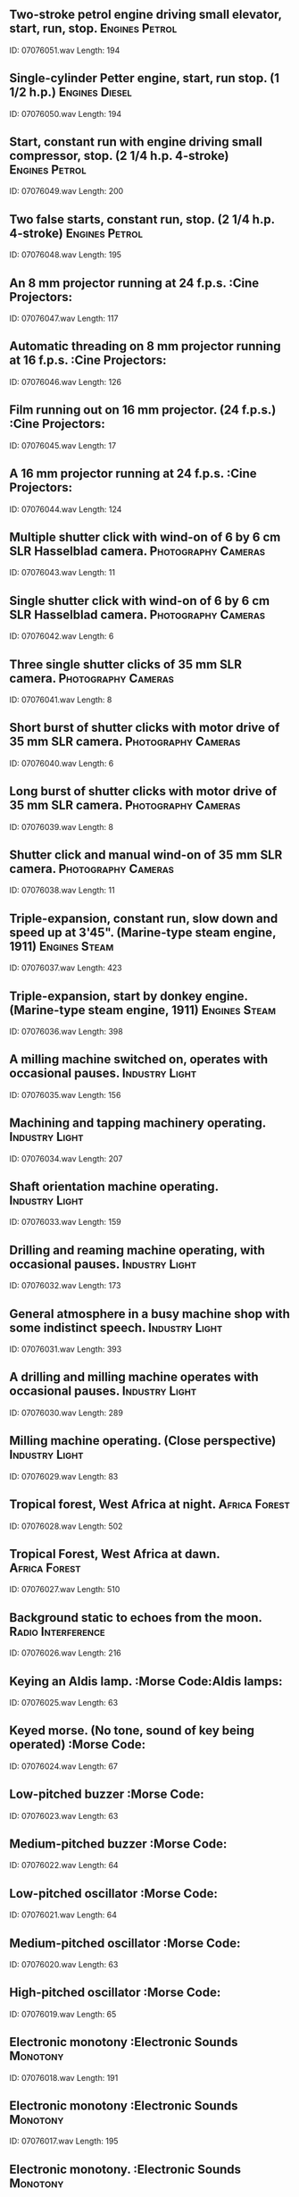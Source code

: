 ** Two-stroke petrol engine driving small elevator, start, run, stop.                                                                                :Engines:Petrol:
    ID: 07076051.wav
    Length: 194
** Single-cylinder Petter engine, start, run stop. (1 1/2 h.p.)                                                                                :Engines:Diesel:
    ID: 07076050.wav
    Length: 194
** Start, constant run with engine driving small compressor, stop. (2 1/4 h.p. 4-stroke)                                                                                :Engines:Petrol:
    ID: 07076049.wav
    Length: 200
** Two false starts, constant run, stop. (2 1/4 h.p. 4-stroke)                                                                                :Engines:Petrol:
    ID: 07076048.wav
    Length: 195
** An 8 mm projector running at 24 f.p.s.                                                                                :Cine Projectors:
    ID: 07076047.wav
    Length: 117
** Automatic threading on 8 mm projector running at 16 f.p.s.                                                                                :Cine Projectors:
    ID: 07076046.wav
    Length: 126
** Film running out on 16 mm projector. (24 f.p.s.)                                                                                :Cine Projectors:
    ID: 07076045.wav
    Length: 17
** A 16 mm projector running at 24 f.p.s.                                                                                :Cine Projectors:
    ID: 07076044.wav
    Length: 124
** Multiple shutter click with wind-on of 6 by 6 cm SLR Hasselblad camera.                                                                                :Photography:Cameras:
    ID: 07076043.wav
    Length: 11
** Single shutter click with wind-on of 6 by 6 cm SLR Hasselblad camera.                                                                                :Photography:Cameras:
    ID: 07076042.wav
    Length: 6
** Three single shutter clicks of 35 mm SLR camera.                                                                                :Photography:Cameras:
    ID: 07076041.wav
    Length: 8
** Short burst of shutter clicks with motor drive of 35 mm SLR camera.                                                                                :Photography:Cameras:
    ID: 07076040.wav
    Length: 6
** Long burst of shutter clicks with motor drive of 35 mm SLR camera.                                                                                :Photography:Cameras:
    ID: 07076039.wav
    Length: 8
** Shutter click and manual wind-on of 35 mm SLR camera.                                                                                :Photography:Cameras:
    ID: 07076038.wav
    Length: 11
** Triple-expansion, constant run, slow down and speed up at 3'45". (Marine-type steam engine, 1911)                                                                                :Engines:Steam:
    ID: 07076037.wav
    Length: 423
** Triple-expansion, start by donkey engine. (Marine-type steam engine, 1911)                                                                                :Engines:Steam:
    ID: 07076036.wav
    Length: 398
** A milling machine switched on, operates with occasional pauses.                                                                                :Industry:Light:
    ID: 07076035.wav
    Length: 156
** Machining and tapping machinery operating.                                                                                :Industry:Light:
    ID: 07076034.wav
    Length: 207
** Shaft orientation machine operating.                                                                                :Industry:Light:
    ID: 07076033.wav
    Length: 159
** Drilling and reaming machine operating, with occasional pauses.                                                                                :Industry:Light:
    ID: 07076032.wav
    Length: 173
** General atmosphere in a busy machine shop with some indistinct speech.                                                                                :Industry:Light:
    ID: 07076031.wav
    Length: 393
** A drilling and milling machine operates with occasional pauses.                                                                                :Industry:Light:
    ID: 07076030.wav
    Length: 289
** Milling machine operating. (Close perspective)                                                                                :Industry:Light:
    ID: 07076029.wav
    Length: 83
** Tropical forest, West Africa at night.                                                                                :Africa:Forest:
    ID: 07076028.wav
    Length: 502
** Tropical Forest, West Africa at dawn.                                                                                :Africa:Forest:
    ID: 07076027.wav
    Length: 510
** Background static to echoes from the moon.                                                                                :Radio:Interference:
    ID: 07076026.wav
    Length: 216
** Keying an Aldis lamp.                                                                                :Morse Code:Aldis lamps:
    ID: 07076025.wav
    Length: 63
** Keyed morse. (No tone, sound of key being operated)                                                                                :Morse Code:
    ID: 07076024.wav
    Length: 67
** Low-pitched buzzer                                                                                :Morse Code:
    ID: 07076023.wav
    Length: 63
** Medium-pitched buzzer                                                                                :Morse Code:
    ID: 07076022.wav
    Length: 64
** Low-pitched oscillator                                                                                :Morse Code:
    ID: 07076021.wav
    Length: 64
** Medium-pitched oscillator                                                                                :Morse Code:
    ID: 07076020.wav
    Length: 63
** High-pitched oscillator                                                                                :Morse Code:
    ID: 07076019.wav
    Length: 65
** Electronic monotony                                                                                :Electronic Sounds:Monotony:
    ID: 07076018.wav
    Length: 191
** Electronic monotony                                                                                :Electronic Sounds:Monotony:
    ID: 07076017.wav
    Length: 195
** Electronic monotony.                                                                                :Electronic Sounds:Monotony:
    ID: 07076016.wav
    Length: 204
** Sound of radar echoes from the Moon.                                                                                :Radar:
    ID: 07076015.wav
    Length: 200
** Creed tape-printing telegraph operating. (c.1928-1952)                                                                                ::
    ID: 07076014.wav
    Length: 119
** Creed transmitter, perforator and receiver operating together.                                                                                :Telegraph Equipment:Morse Code:
    ID: 07076013.wav
    Length: 83
** Creed receiver operating. (c.1925)                                                                                :Telegraph Equipment:Morse Code:
    ID: 07076012.wav
    Length: 154
** Creed morse printer operating. (c.1925-1930)                                                                                :Telegraph Equipment:Morse Code:
    ID: 07076011.wav
    Length: 71
** Creed transmitter operating. (c.1925)                                                                                :Telegraph Equipment:Morse Code:
    ID: 07076010.wav
    Length: 148
** Creed keyboard perforator operating. (c.1925)                                                                                :Telegraph Equipment:Morse Code:
    ID: 07076009.wav
    Length: 131
** Hughes printer, with piano type keyboard, operating. (c.1867-1939)                                                                                :Telegraph Equipment:Morse Code:
    ID: 07076008.wav
    Length: 100
** Wheatstone reciever operating. (c.1870)                                                                                :Telegraph Equipment:Morse Code:
    ID: 07076007.wav
    Length: 86
** Wheatstone transmitter operating. (c.1870)                                                                                :Telegraph Equipment:Morse Code:
    ID: 07076006.wav
    Length: 74
** Morse perforator and punches operating, used with Wheatstone transmitter and receiver. (c.1870)                                                                                :Telegraph Equipment:Morse Code:
    ID: 07076005.wav
    Length: 88
** Burgett ABC receiver operating. (c.1850)                                                                                :Telegraph Equipment:Morse Code:
    ID: 07076004.wav
    Length: 88
** Morse key, transmitting end. (c.1839)                                                                                :Telegraph Equipment:Morse Code:
    ID: 07076003.wav
    Length: 80
** Sounder used with morse key, receiving end. (c.1839)                                                                                :Telegraph Equipment:Morse Code:
    ID: 07076002.wav
    Length: 134
** Cooke's portable 2-needle telegraph operating. (c.1838)                                                                                :Telegraph Equipment:Morse Code:
    ID: 07076001.wav
    Length: 40
** Tipping coal from hopper in a coal mine.                                                                                :Coal Mining:
    ID: 07075071.wav
    Length: 31
** A pit locomotive operating with constant run in a coal mine.                                                                                :Coal Mining:
    ID: 07075070.wav
    Length: 126
** Lift, gates close, cage descends and gates open.                                                                                :Coal Mining:
    ID: 07075069.wav
    Length: 55
** Lamp room atmosphere in a coal mine.                                                                                :Coal Mining:
    ID: 07075068.wav
    Length: 57
** An agitator belt operating in constant run in a coal mine.                                                                                :Coal Mining:
    ID: 07075067.wav
    Length: 63
** Coal falling down a shute in a coal mine.                                                                                :Coal Mining:
    ID: 07075066.wav
    Length: 118
** Pneumatic coal drill operating in a coal mine. (Distant perspective)                                                                                :Coal Mining:
    ID: 07075065.wav
    Length: 52
** Pneumatic coal drill operating in a coal mine. (Close perspective)                                                                                :Coal Mining:
    ID: 07075064.wav
    Length: 65
** Miners chatting in pit baths.                                                                                :Coal Mining:
    ID: 07075063.wav
    Length: 91
** Tubs crashing together in a coal mine with occasional pit cage bells.                                                                                :Coal Mining:
    ID: 07075062.wav
    Length: 91
** Tubs being coupled in a coal mine. (Steam locomotive passes at end)                                                                                :Coal Mining:
    ID: 07075061.wav
    Length: 124
** Wet shovelling in a coal mine.                                                                                :Coal Mining:
    ID: 07075060.wav
    Length: 131
** Coal falling into a hopper.                                                                                :Coal Mining:
    ID: 07075059.wav
    Length: 55
** Shovelling and distant drilling in a coal mine.                                                                                :Coal Mining:
    ID: 07075058.wav
    Length: 120
** Miners assembling at pit bottom with occasional pit cage gates and bells.                                                                                :Coal Mining:
    ID: 07075057.wav
    Length: 145
** Bell, end of round, quiet speech at a wrestling match.                                                                                :Wrestling:
    ID: 07075056.wav
    Length: 14
** Applause for throw at a wrestling match.                                                                                :Wrestling:
    ID: 07075055.wav
    Length: 12
** Shouts of encouragement at a wrestling match.                                                                                :Wrestling:
    ID: 07075054.wav
    Length: 26
** Announcement, bell, wrestling bout begins.                                                                                :Wrestling:
    ID: 07075053.wav
    Length: 156
** Public address announcement and crowd reaction at a wrestling match.                                                                                :Wrestling:
    ID: 07075052.wav
    Length: 37
** General atmosphere with spectators arriving before a wrestling match.                                                                                :Wrestling:
    ID: 07075051.wav
    Length: 390
** Corliss steam engine, stopping. (Built in 1889, 91 h.p.)                                                                                :Engines:Steam:
    ID: 07075050.wav
    Length: 80
** Corliss steam engine, start up. (Built in 1889, 91 h.p.)                                                                                :Engines:Steam:
    ID: 07075049.wav
    Length: 98
** Corliss steam engine, running. (Built in 1889, 91 h.p.)                                                                                :Engines:Steam:
    ID: 07075048.wav
    Length: 184
** Gear wheels running, driven by steam engine. (No engine noise)                                                                                :Engines:Steam:
    ID: 07075047.wav
    Length: 185
** Single cylinder horizontal steam engine, start, run, stop. (Built in 1851 for the Great Exhibition)                                                                                :Engines:Steam:
    ID: 07075046.wav
    Length: 185
** Large gas/diesel generators, constant run. (Sewage machinery suitable for general use)                                                                                :Engines:Diesel:Gas:
    ID: 07075045.wav
    Length: 184
** One with start, run, stop. (Sewage machinery suitable for general use)                                                                                :Engines:
    ID: 07075044.wav
    Length: 185
** One with start, run, stop. (Sewage machinery suitable for general use)                                                                                :Engines:
    ID: 07075043.wav
    Length: 184
** Several operating, continuous run. (Sewage machinery suitable for general use)                                                                                :Engines:
    ID: 07075042.wav
    Length: 184
** Operating, constant run. (Refuse machinery suitable for general use)                                                                                :Engines:
    ID: 07075041.wav
    Length: 185
** Motor powering a conveyor belt, constant run. (Refuse machinery suitable for general purpose use)                                                                                :Engines:Conveyor:
    ID: 07075040.wav
    Length: 183
** One operating, constant run. (Refuse machinery suitable for general use)                                                                                :Pumps:Diesel:
    ID: 07075039.wav
    Length: 185
** Dust filtration plant operating, constant run. (Refuse machinery suitable for general use)                                                                                :Engines:Filtration plants:
    ID: 07075038.wav
    Length: 184
** Heavy line noise on transatlantic circuit. (Static)                                                                                :Radio:Interference:
    ID: 07075037.wav
    Length: 396
** Static. (Continuous background)                                                                                :Radio:Interference:
    ID: 07075036.wav
    Length: 395
** Tag match: PA annct with crowd reaction, bell; bout begins.                                                                                :Wrestling:
    ID: 07075035.wav
    Length: 332
** Laughter and applause after throw at a wrestling match.                                                                                :Wrestling:
    ID: 07075034.wav
    Length: 33
** Animated crowd reaction at a wrestling match.                                                                                :Wrestling:
    ID: 07075033.wav
    Length: 302
** Good throw and applause, bell into PA and chatter                                                                                :Wrestling:
    ID: 07075032.wav
    Length: 53
** Tuning a communications receiver on the medium-wave band.                                                                                :Radio:Receivers:
    ID: 07075031.wav
    Length: 216
** VHF receiver with aerial disconnected. (Unintelligible speech and heavy distortion)                                                                                :Radio:Receivers:
    ID: 07075030.wav
    Length: 58
** Tuning VHF receiver.                                                                                :Radio:Receivers:
    ID: 07075029.wav
    Length: 50
** Severe mains hum and static.                                                                                :Radio:Interference:
    ID: 07075028.wav
    Length: 62
** Radio interference from electric fence.                                                                                :Radio:Interference:
    ID: 07075027.wav
    Length: 64
** Tuning small medium-wave receiver.                                                                                :Radio:Receivers:
    ID: 07075026.wav
    Length: 185
** An electric centrifugal pump operating with start and stop. (Sewage pump)                                                                                :Pumps:Electric:
    ID: 07075025.wav
    Length: 143
** Ingersoil Rand compressor pump operating with start and stop. (Sewage pump, 1896, with belt-drive)                                                                                :Pumps:Engines:Compressors:
    ID: 07075024.wav
    Length: 140
** Single cylinder compressor pump operating with start and stop. (Sewage pump with belt drive)                                                                                :Pumps:Engines:Compressors:
    ID: 07075023.wav
    Length: 154
** Single five inch pump operating with start and stop. (Sewage pump)                                                                                :Pumps:Engines:
    ID: 07075022.wav
    Length: 129
** Three fourteen inch diesel pumps operating with start and stop. (Sewage pumps)                                                                                :Pumps:Engines:
    ID: 07075021.wav
    Length: 126
** Single 14 inch diesel pump operating with start and stop. (Sewage pump)                                                                                :Pumps:Engines:
    ID: 07075020.wav
    Length: 136
** Ingersoil Rand air compressor, slow down and stop. (1900)                                                                                :Pumps:Engines:Compressors:
    ID: 07075019.wav
    Length: 12
** Ingersoil Rand air compressor, start and run. (1900)                                                                                :Pumps:Engines:Compressors:
    ID: 07075018.wav
    Length: 148
** Ruston Hornsey YEX 6 pumping engines, slow down and stop.                                                                                :Pumps:Diesel:
    ID: 07075017.wav
    Length: 19
** Ruston Hornsey YEX 6 pumping engines, start and run                                                                                :Pumps:Diesel:
    ID: 07075016.wav
    Length: 135
** Ruston Hornsey YEX 6 pumping engine, slow down and stop.                                                                                :Pumps:Diesel:
    ID: 07075015.wav
    Length: 18
** Ruston Hornsey YEX 6 pumping engine, start and run.                                                                                :Pumps:Diesel:
    ID: 07075014.wav
    Length: 120
** Worthington Simpson pumping engine, constant run. (1929)                                                                                :Pumps:Diesel:
    ID: 07075013.wav
    Length: 193
** Lathe shop atmosphere                                                                                :Industry:Lathes:Metal:
    ID: 07075012.wav
    Length: 247
** Lathe switched on, Grinding Tool, slows down, stops.                                                                                :Industry:Lathes:Metal:
    ID: 07075011.wav
    Length: 129
** Lathe switched on, turns steel, slows down, stops.                                                                                :Industry:Lathes:Metal:
    ID: 07075010.wav
    Length: 161
** Lathe switched on, turns aluminium with occasional pauses.                                                                                :Industry:Lathes:Metal:
    ID: 07075009.wav
    Length: 148
** Lathe switched on, turns brass, slows down, stops.                                                                                :Industry:Lathes:Metal:
    ID: 07075008.wav
    Length: 93
** Applause and whistles.                                                                                :Sports:Boxing:Professional:
    ID: 07075007.wav
    Length: 25
** Announcement for retirement, applause.                                                                                :Sports:Boxing:Professional:
    ID: 07075006.wav
    Length: 43
** Medium applause into atmosphere at a boxing match.                                                                                :Sports:Boxing:Professional:
    ID: 07075005.wav
    Length: 32
** Seconds out announcement, round five, bell, atmosphere into next round.                                                                                :Sports:Boxing:Professional:
    ID: 07075004.wav
    Length: 179
** End of round, bell and applause.                                                                                :Sports:Boxing:Professional:
    ID: 07075003.wav
    Length: 19
** Rowdy crowd at boxing match with occasional booing.                                                                                :Sports:Boxing:Professional:
    ID: 07075002.wav
    Length: 184
** Last round of a big fight.                                                                                :Sports:Boxing:Professional:
    ID: 07075001.wav
    Length: 202
** Electronic - bleeps and printer on cash register (background voices - 1982 (2R1,reprocessed)                                                                                :Cash Registers:
    ID: 07074235.wav
    Length: 21
** Electronic - light-pen scanner on cash register - 1982 (2R1,reprocessed)                                                                                :Cash Registers:
    ID: 07074234.wav
    Length: 8
** Electronic - bleeps on cash register - 1982 (2R1,reprocessed)                                                                                :Cash Registers:
    ID: 07074233.wav
    Length: 24
** Electronic - printing and bleeps on cash register - 1982 (2R1,reprocessed)                                                                                :Cash Registers:
    ID: 07074232.wav
    Length: 33
** Electronic NCR - addition, empty drawer opened and closed - 1982 (2R1,reprocessed)                                                                                :Cash Registers:
    ID: 07074231.wav
    Length: 8
** Electronic NCR - addition, drawer open, money removed - 1982 (2R1,reprocessed)                                                                                :Cash Registers:
    ID: 07074230.wav
    Length: 14
** Electronic NCR - bleeps without printer - 1982 (2R1,reprocessed)                                                                                :Cash Registers:
    ID: 07074229.wav
    Length: 7
** Electronic NCR - change calculation - 1982 (2R1,reprocessed)                                                                                :Cash Registers:
    ID: 07074228.wav
    Length: 5
** Electronic NCR - entry error - 1982 (2R1,reprocessed)                                                                                :Cash Registers:
    ID: 07074227.wav
    Length: 4
** Electronic NCR - drawer closed - 1982 (2R1,reprocessed)                                                                                :Cash Registers:
    ID: 07074226.wav
    Length: 2
** Electronic NCR - adding in mixed amounts - 1982 (2R1,reprocessed)                                                                                :Cash Registers:
    ID: 07074225.wav
    Length: 21
** Electronic NCR - adding in amounts of less than one pound - 1982 (2R1,reprocessed)                                                                                :Cash Registers:
    ID: 07074224.wav
    Length: 15
** Monroe-Sweda - keyboard operated, ticket produced, drawer opens, change given, drawer opens (twice) - 1969 (23Z,reprocessed)                                                                                :Cash Registers:
    ID: 07074223.wav
    Length: 53
** Class Fifty One Machine - keyboard operated, drawer opens, bell, change given, drawer closes, in betting office - 1969 (23Z,reprocessed)                                                                                :Cash Registers:
    ID: 07074222.wav
    Length: 12
** Class Three Machine (supermarket) - resetting machine - 1969 (23Z,reprocessed)                                                                                :Cash Registers:
    ID: 07074221.wav
    Length: 8
** Class Three Machine (supermarket) - keyboard operated, ticket produced, drawer opens, bell, change given, drawer closes (three times) - 1969 (23Z,reprocessed)                                                                                :Cash Registers:
    ID: 07074220.wav
    Length: 56
** Itemizing Machine - resetting machine - 1969 (23Z,reprocessed)                                                                                :Cash Registers:
    ID: 07074219.wav
    Length: 10
** Itemizing Machine - keyboard operated, drawer opens, bell, change given, drawer closes (three times) - 1969 (23Z,reprocessed)                                                                                :Cash Registers:
    ID: 07074218.wav
    Length: 51
** Type Ninety-Six Five - keyboard operated, ticket produced, drawer opens, bell, change given, coins put in drawer and closed - 1969 (23Z,reprocessed)                                                                                :Cash Registers:
    ID: 07074217.wav
    Length: 24
** Type Ninety-Six One - keyboard operated, ticket produced, drawer closed (totting up) - 1969 (23Z,reprocessed)                                                                                :Cash Registers:
    ID: 07074216.wav
    Length: 15
** Type Ninety-Six One - keyboard operated, ticket produced, drawer opens, bell, change given, coins put in drawer and closed - 1969 (23Z,reprocessed)                                                                                :Cash Registers:
    ID: 07074215.wav
    Length: 21
** Class One Hundred - opened, keyboard operated, closed - 1969 (23Z,reprocessed)                                                                                :Cash Registers:
    ID: 07074214.wav
    Length: 14
** Class One Hundred - keyboard operated, bell, change given, coins put in drawer, drawer closed (three times) - 1969 (23Z,reprocessed)                                                                                :Cash Registers:
    ID: 07074213.wav
    Length: 36
** Class One Hundred - opened, bell, change given, coins put in drawer, drawer closed (six times) - 1969 (23Z,reprocessed)                                                                                :Cash Registers:
    ID: 07074212.wav
    Length: 54
** Manual - bell, change given and coins put in drawer, drawer closed (three times) - 1966 (9A,reprocessed)                                                                                :Cash Registers:
    ID: 07074211.wav
    Length: 27
** Manual - bell, change given and coins put in drawer, drawer closed (twice) - 1966 (9A,reprocessed)                                                                                :Cash Registers:
    ID: 07074210.wav
    Length: 17
** Manual - bell, keyboard, change given and coins put in drawer, drawer closed - 1966 (9A,reprocessed)                                                                                :Cash Registers:
    ID: 07074209.wav
    Length: 13
** Manual - bell, change given and coins put in drawer, drawer closed - 1966 (9A,reprocessed)                                                                                :Cash Registers:
    ID: 07074208.wav
    Length: 12
** Atmosphere in store with distinct speech (pre-decimal coinage) - Sept '1967 (23F,reprocessed)                                                                                :Atmospheres:Villages:
    ID: 07074207.wav
    Length: 253
** Checkout, cash registers and sounds of wrapping - 1981 (1C26,reprocessed)                                                                                :Cash Registers:
    ID: 07074206.wav
    Length: 61
** General atmosphere, occasional trolley and bell - 1981 (1C26,reprocessed)                                                                                :Shops:Supermarkets:
    ID: 07074205.wav
    Length: 269
** Atmosphere in a quiet urban post office with footsteps, voices and distant traffic - Jan '1980 (1C21,reprocessed) (technical note - for use at low level)                                                                                :Post Offices:
    ID: 07074204.wav
    Length: 304
** Petrol station shop, with occasional voices and distant traffic - 1985 (4P1,reprocessed)                                                                                :Petrol Stations:
    ID: 07074203.wav
    Length: 181
** Thirty budgerigars in shed (rec. Petersfield, Hants) - 1986 (1B19,reprocessed)                                                                                :Birds:
    ID: 07074202.wav
    Length: 119
** Agitated birds and cockatiel screeching (rec. Petersfield, Hants) - 1986 (1B19,reprocessed)                                                                                :Birds:
    ID: 07074201.wav
    Length: 15
** Agitated birds and cockatiel screeching (rec. Petersfield, Hants) - 1986 (1B19,reprocessed)                                                                                :Birds:
    ID: 07074200.wav
    Length: 10
** Birds flapping wings with faint calls (rec. Petersfield, Hants) - 1986 (1B19,reprocessed)                                                                                :Birds:
    ID: 07074199.wav
    Length: 13
** A cockatiel calling (rec. Petersfield, Hants) - 1986 (1B19,reprocessed)                                                                                :Birds:
    ID: 07074198.wav
    Length: 9
** Atmosphere in a small shop with caged birds (recorded in a pet shop but suitable for an aviary (rec. Petersfield, Hants) - 1986 (1B19,reprocessed)                                                                                :Birds:
    ID: 07074197.wav
    Length: 64
** Aquarium, close perspective - 1986 (1B19,reprocessed)                                                                                :Aquaria:
    ID: 07074196.wav
    Length: 66
** Atmosphere in a large shop, with aquaria and mixed birds (rec. Stubbington, Hants) - 1986 (1B19,reprocessed)                                                                                :Aquaria:
    ID: 07074195.wav
    Length: 359
** Atmosphere with cash conveyor, some distinct speech - April 1967 (23D,reprocessed)                                                                                :Shops:Drapers:
    ID: 07074194.wav
    Length: 263
** Atmosphere recorded in a London department store - John Lewis - 1973 (1C3,reprocessed)                                                                                :Shops:Department Stores:
    ID: 07074193.wav
    Length: 325
** Atmosphere recorded in a London chain store - British Home Stores - 1973 (1C3,reprocessed)                                                                                :Shops:Chain Stores:
    ID: 07074192.wav
    Length: 287
** Crowds and manual cash registers - Woolworths - 1975 (1C26,reprocessed)                                                                                :Cash Registers:
    ID: 07074191.wav
    Length: 306
** Quiet atmosphere in a bank, traffic noise increases when door opens - 1981 (1C12,reprocesses)                                                                                :Banks:
    ID: 07074190.wav
    Length: 297
** Atmosphere in a large indoor shopping arcade - 1974 (recorded in Holland, no distinct speech) (1C14,reprocessed)                                                                                :Shops:Holland:
    ID: 07074189.wav
    Length: 301
** Group in foreground running to stop - 1968 (7G, reprocessed)                                                                                :Footsteps:Comedy:
    ID: 07074188.wav
    Length: 21
** Two people run to distance and double splash - 1968 (7G, reprocessed)                                                                                :Footsteps:Comedy:
    ID: 07074187.wav
    Length: 14
** Run to distance and splash - 1968 (7G, reprocessed)                                                                                :Footsteps:Comedy:
    ID: 07074186.wav
    Length: 10
** Run to distance and return - 1968 (7G, reprocessed)                                                                                :Footsteps:Comedy:
    ID: 07074185.wav
    Length: 21
** One pair of feet approach and stop - 1968 (7G, reprocessed)                                                                                :Footsteps:Comedy:
    ID: 07074184.wav
    Length: 6
** One pair of feet approach and explosion - 1968 (7G, reprocessed)                                                                                :Footsteps:Comedy:
    ID: 07074183.wav
    Length: 11
** Squeaky feet, door open and close with squeak - 1968 (7G, reprocessed)                                                                                :Footsteps:Comedy:
    ID: 07074182.wav
    Length: 18
** Strolling through ovens, oven door open and close - 1968 (7G, reprocessed)                                                                                :Footsteps:Comedy:
    ID: 07074181.wav
    Length: 33
** One pair of feet overhead and removing boots - 1968 (7G, reprocessed)                                                                                :Footsteps:Comedy:
    ID: 07074180.wav
    Length: 39
** One pair of feet approach to door, door open and close, feet depart - 1968 (7G, reprocessed)                                                                                :Footsteps:Comedy:
    ID: 07074179.wav
    Length: 6
** Feet overhead on wood - 1968 (7G, reprocessed)                                                                                :Footsteps:Comedy:
    ID: 07074178.wav
    Length: 27
** Tap turned on, fizzy liquid gurgles out - 1967 (7B, reprocessed)                                                                                :Fizzy Liquids:Comedy:
    ID: 07074177.wav
    Length: 44
** 36 people brawling - 1968 (170A, reprocessed)                                                                                :Fights:Comic:
    ID: 07074176.wav
    Length: 53
** 6 people brawling - 1968 (170A, reprocessed)                                                                                :Fights:Comic:
    ID: 07074175.wav
    Length: 116
** 3 people brawling - 1968 (170A, reprocessed)                                                                                :Fights:Comic:
    ID: 07074174.wav
    Length: 117
** Continuous body falls - continuous heavy movement (170A)                                                                                :Comedy:Fights:
    ID: 07074173.wav
    Length: 32
** Two body falls - 1968 (170A, reprocessed)                                                                                :Fights:Comic:
    ID: 07074172.wav
    Length: 32
** Punches, 3 backhanders - 1968 (170A, reprocessed)                                                                                :Fights:Comic:
    ID: 07074171.wav
    Length: 6
** 4 stomach punches - 1968 (170A, reprocessed)                                                                                :Fights:Comic:
    ID: 07074170.wav
    Length: 10
** Tum punch - 1967 (7A, reprocessed)                                                                                :Fights:Comic:
    ID: 07074169.wav
    Length: 3
** Cod indoor fight - 1967 (7C, reprocessed)                                                                                :Fights:Comic:
    ID: 07074168.wav
    Length: 25
** Scuffle with twangs - 1967 (7E, reprocessed)                                                                                :Fights:Comic:
    ID: 07074167.wav
    Length: 28
** Saloon bar brawl - 1967 (7E, reprocessed)                                                                                :Fights:Comic:
    ID: 07074166.wav
    Length: 116
** Swordfight with shots and groans - 1967 (7E, reprocessed)                                                                                :Fights:Comic:
    ID: 07074165.wav
    Length: 32
** Musical explosion - 1967 (7F, reprocessed)                                                                                :Explosions:Comedy:
    ID: 07074164.wav
    Length: 9
** Execution being carried out with a block and large axe - 1974 (199A, reprocessed)                                                                                :Executions:Comedy:
    ID: 07074163.wav
    Length: 11
** Execution being carried out with a block and axe - 1974 (199A, reprocessed)                                                                                :Executions:Comedy:
    ID: 07074162.wav
    Length: 8
** Execution being carried out with a block and sword - 1971 (199A, reprocessed)                                                                                :Executions:Comedy:
    ID: 07074161.wav
    Length: 8
** Guillotine being used at an execution - 1971 (199A, reprocessed)                                                                                :Executions:Comedy:
    ID: 07074160.wav
    Length: 4
** Masticating apple - 1967 (7C, reprocessed)                                                                                :Eating:Comedy:
    ID: 07074159.wav
    Length: 29
** Man drinking bucket of cold cocoa - 1967 (7F, reprocessed)                                                                                :Drinking:Comedy:
    ID: 07074158.wav
    Length: 18
** One drawbridge opening sideways - 1972 (7K, reprocessed)                                                                                :Drawbridges:Comedy:
    ID: 07074157.wav
    Length: 10
** Breaking down door - 1968 (7H, reprocessed)                                                                                :Cymbals:Comedy:
    ID: 07074156.wav
    Length: 36
** Knocking with doors opening and closing - 1968 (7G, reprocessed)                                                                                :Cymbals:Comedy:
    ID: 07074155.wav
    Length: 22
** Cymbals clang and drop - 1967 (7B, reprocessed)                                                                                :Cymbals:Comedy:
    ID: 07074154.wav
    Length: 6
** Small crowd gasps - 1969 (169C, reprocessed)                                                                                :Crowds:Comedy:
    ID: 07074153.wav
    Length: 8
** Busy English market - 1967 (7E, reprocessed)                                                                                :Crowds:Comedy:
    ID: 07074152.wav
    Length: 69
** Crowd panics - 1968 (7H, reprocessed)                                                                                :Crowds:Comedy:
    ID: 07074151.wav
    Length: 19
** Crowd panic and rush for exits - 1967 (7E, reprocessed)                                                                                :Crowds:Comedy:
    ID: 07074150.wav
    Length: 18
** English club chatter - 1967 (7E, reprocessed)                                                                                :Crowds:Comedy:
    ID: 07074149.wav
    Length: 51
** Mixed group booing and bleating - 1967 (7E, reprocessed)                                                                                :Crowds:Comedy:
    ID: 07074147.wav
    Length: 56
** Small group, half-hearted hurrahs - 1967 (7E, reprocessed)                                                                                :Crowds:Comedy:
    ID: 07074146.wav
    Length: 17
** Small group cheering - 1972 (7K, reprocessed)                                                                                :Crowds:Comedy:
    ID: 07074145.wav
    Length: 17
** 3 furniture crashes - 1968 (170A, reprocessed)                                                                                :Crashes:Comedy:
    ID: 07074144.wav
    Length: 13
** Comic metal crash - 1971 (84F, reprocessed)                                                                                :Crashes:Comedy:
    ID: 07074143.wav
    Length: 7
** Metal crash - 1972 (7M, reprocessed)                                                                                :Crashes:Comedy:
    ID: 07074142.wav
    Length: 10
** Girders clanging - 1967 (7B, reprocessed)                                                                                :Crashes:Comedy:
    ID: 07074141.wav
    Length: 7
** Shovelling tins - 1967 (7B, reprocessed)                                                                                :Crashes:Comedy:
    ID: 07074140.wav
    Length: 37
** Gas stove dropped - 1967 (7C, reprocessed)                                                                                :Crashes:Comedy:
    ID: 07074139.wav
    Length: 6
** Things falling and clanging - 1967 (7C, reprocessed)                                                                                :Crashes:Comedy:
    ID: 07074138.wav
    Length: 13
** Long, drawn out crash - 1972 (7K, reprocessed)                                                                                :Crashes:Comedy:
    ID: 07074137.wav
    Length: 27
** Frantic banging and clanging - 1967 (7B, reprocessed)                                                                                :Crashes:Comedy:
    ID: 07074136.wav
    Length: 32
** Single cork pop and heavy guzzling - 1967 (7C, reprocessed)                                                                                :Cork Pops:Comedy:
    ID: 07074135.wav
    Length: 8
** Martian computer - 1972 (7K, reprocessed)                                                                                :Computers:Comic:
    ID: 07074134.wav
    Length: 100
** Chemical computer - 1970 (7J, reprocessed)                                                                                :Computers:Comic:
    ID: 07074133.wav
    Length: 97
** Cuckoo clock tester - 1970 (7J, reprocessed)                                                                                :Clocks:Comic:
    ID: 07074132.wav
    Length: 82
** Clock cartoon - 1970 (7J, reprocessed)                                                                                :Clocks:Comic:
    ID: 07074131.wav
    Length: 11
** Clockwork mechanism - 1968 (7H, reprocessed)                                                                                :Clocks:Comic:
    ID: 07074130.wav
    Length: 26
** Atmos. in a clock shop, with ticking and chimes - 1967 (7F, reprocessed)                                                                                :Clocks:Comic:
    ID: 07074129.wav
    Length: 65
** Clock nightmare - 1967 (7D, reprocessed)                                                                                :Clocks:Comic:
    ID: 07074128.wav
    Length: 25
** Slow walk with chains - 1969 (89E, reprocessed)                                                                                :Chains:Comedy:
    ID: 07074127.wav
    Length: 61
** Running chains - 1969 (89E, reprocessed)                                                                                :Chains:Comedy:
    ID: 07074126.wav
    Length: 61
** Chains shaken - 1969 (89E, reprocessed)                                                                                :Chains:Comedy:
    ID: 07074125.wav
    Length: 61
** Chains rattling - 1969 (89E, reprocessed)                                                                                :Chains:Comedy:
    ID: 07074124.wav
    Length: 61
** Puncture - air escaping from tyre - 1972 (7M, reprocessed)                                                                                :Comedy:Cars:
    ID: 07074123.wav
    Length: 7
** Single car running comically - 1967 (7F, reprocessed)                                                                                :Comedy:Cars:
    ID: 07074122.wav
    Length: 69
** Continuous bubbling sound - 1972 (7M, reprocessed)                                                                                :Bubbles:Comedy:
    ID: 07074121.wav
    Length: 12
** Milk bottles breaking - 1968 (7H, reprocessed)                                                                                :Comedy:Bottles:
    ID: 07074120.wav
    Length: 1
** Glass bottles tipped onto floor - 1967 (7B, reprocessed)                                                                                :Comedy:Bottles:
    ID: 07074119.wav
    Length: 21
** One bluebottle circling at 7 ft - 1972 (7L, reprocessed)                                                                                :Insects:Bluebottles:Comedy:
    ID: 07074118.wav
    Length: 31
** Single woodpecker practising - 1972 (7K, reprocessed)                                                                                :Birds:Comic:
    ID: 07074117.wav
    Length: 43
** Mother owl hooting - 1972 (7K, reprocessed)                                                                                :Birds:Comic:
    ID: 07074116.wav
    Length: 4
** Father owl hooting - 1972 (7K, reprocessed)                                                                                :Birds:Comic:
    ID: 07074115.wav
    Length: 7
** Irish nightingale - 1972 (7L, reprocessed)                                                                                :Birds:Comic:
    ID: 07074114.wav
    Length: 59
** Smoked herring gull - 1972 (7L, reprocessed)                                                                                :Birds:Comic:
    ID: 07074113.wav
    Length: 5
** One goose gobbling - 1972 (7M, reprocessed)                                                                                :Birds:Comic:
    ID: 07074112.wav
    Length: 17
** Bristle-backed duck - 1972 (7L, reprocessed)                                                                                :Birds:Comic:
    ID: 07074111.wav
    Length: 39
** Indisposed chicken - 1972 (7L, reprocessed)                                                                                :Birds:Comic:
    ID: 07074110.wav
    Length: 7
** More-or-less normal chicken - 1972 (7L, reprocessed)                                                                                :Birds:Comic:
    ID: 07074109.wav
    Length: 23
** Large bird taking off, three attempts - 1972 (7M, reprocessed)                                                                                :Birds:Comic:
    ID: 07074108.wav
    Length: 28
** Birds taking off - 1967 (7C, reprocessed)                                                                                :Birds:Comic:
    ID: 07074107.wav
    Length: 4
** A country idyll, countryside atmos. - 1972 (7L, reprocessed)                                                                                :Birds:Comic:
    ID: 07074106.wav
    Length: 18
** 4 batter puddings thrown - 1967 (7A, reprocessed)                                                                                :Comedy:Batter Puddings:
    ID: 07074105.wav
    Length: 4
** Mighty balloon bursts - 1967 (7D, reprocessed)                                                                                :Balloons:Comedy:
    ID: 07074104.wav
    Length: 9
** Arrow landing - 1972 (7M, reprocessed)                                                                                :Sports:Archery:Comedy:
    ID: 07074103.wav
    Length: 4
** Flight of arrows - 1972 (7M, reprocessed)                                                                                :Sports:Archery:Comedy:
    ID: 07074102.wav
    Length: 27
** Feeble applause - 1967 (7E, reprocessed)                                                                                :Applause:Comedy:
    ID: 07074101.wav
    Length: 19
** Half a dozen werewolves - 1972 (7L, reprocessed)                                                                                :Animals:Comedy:
    ID: 07074100.wav
    Length: 19
** Assorted sheep bleating - 1972 (7M, reprocessed)                                                                                :Animals:Comedy:
    ID: 07074099.wav
    Length: 37
** Mother and child sheep bleating - 1972 (7M, reprocessed)                                                                                :Animals:Comedy:
    ID: 07074098.wav
    Length: 36
** Trio of horse neighs - 1972 (7L, reprocessed)                                                                                :Animals:Comedy:
    ID: 07074097.wav
    Length: 23
** Mating cry young donkey - 1972 (7L, reprocessed)                                                                                :Animals:Comedy:
    ID: 07074096.wav
    Length: 23
** One donkey donkeying - 1972 (7L, reprocessed)                                                                                :Animals:Comedy:
    ID: 07074095.wav
    Length: 20
** Wild boars having tea - 1972 (7L, reprocessed)                                                                                :Animals:Comedy:
    ID: 07074094.wav
    Length: 26
** One angel in flight - 1967 (7F, reprocessed)                                                                                :Angels:Comedy:
    ID: 07074093.wav
    Length: 42
** Buffing sheet metal parts.                                                                                :Industry:Motor Car Manufacture:
    ID: 07074092.wav
    Length: 180
** Scurfing sheet metal parts.                                                                                :Industry:Motor Car Manufacture:
    ID: 07074091.wav
    Length: 177
** 750-ton press stamping out metal parts.                                                                                :Industry:Motor Car Manufacture:
    ID: 07074090.wav
    Length: 182
** High-pressure air pipes singing.                                                                                :Industry:Motor Car Manufacture:
    ID: 07074089.wav
    Length: 180
** Atmosphere in high-pressure spray plant.                                                                                :Industry:Motor Car Manufacture:
    ID: 07074088.wav
    Length: 180
** Spot welding of car bodies.                                                                                :Industry:Motor Car Manufacture:
    ID: 07074087.wav
    Length: 139
** Tightening nuts mechanically.                                                                                :Industry:Motor Car Manufacture:
    ID: 07074086.wav
    Length: 56
** Body building shop atmosphere.                                                                                :Industry:Motor Car Manufacture:
    ID: 07074085.wav
    Length: 180
** General atmosphere in motor car works.                                                                                :Industry:Motor Car Manufacture:
    ID: 07074084.wav
    Length: 180
** Sawing diamond.                                                                                :Industry:Gold And Gems:
    ID: 07074083.wav
    Length: 49
** Sharpening diamond.                                                                                :Industry:Gold And Gems:
    ID: 07074082.wav
    Length: 57
** Polishing gem stone on lapidary's wheel.                                                                                :Industry:Gold And Gems:
    ID: 07074081.wav
    Length: 54
** Chasing gold rings.                                                                                :Industry:Gold And Gems:
    ID: 07074080.wav
    Length: 50
** Rolling gold into sheets.                                                                                :Industry:Gold And Gems:
    ID: 07074079.wav
    Length: 52
** Hammering gold leaf.                                                                                :Industry:Gold And Gems:
    ID: 07074078.wav
    Length: 53
** Pouring fine-grain gold.                                                                                :Industry:Gold And Gems:
    ID: 07074077.wav
    Length: 57
** Shaking pan to dry fine-grain gold.                                                                                :Industry:Gold And Gems:
    ID: 07074076.wav
    Length: 37
** Fine-grain gold taken out & rinsed.                                                                                :Industry:Gold And Gems:
    ID: 07074075.wav
    Length: 57
** Molten gold poured into water.                                                                                :Industry:Gold And Gems:
    ID: 07074074.wav
    Length: 92
** Hot crucible lifted with block and tackle.                                                                                :Industry:Gold And Gems:
    ID: 07074073.wav
    Length: 28
** Gold furnace.                                                                                :Industry:Gold And Gems:
    ID: 07074072.wav
    Length: 59
** Tyre bead-making machine.                                                                                :Industry:Tyre Manufacture:
    ID: 07074071.wav
    Length: 94
** Weathering tyres.                                                                                :Industry:Tyre Manufacture:
    ID: 07074070.wav
    Length: 144
** Mixing raw rubber.                                                                                :Industry:Tyre Manufacture:
    ID: 07074069.wav
    Length: 180
** Heavy steam hisses - tyre factory.                                                                                :Industry:Tyre Manufacture:
    ID: 07074068.wav
    Length: 80
** Mill room atmosphere.                                                                                :Industry:Tyre Manufacture:
    ID: 07074067.wav
    Length: 180
** Debagging tyres.                                                                                :Industry:Tyre Manufacture:
    ID: 07074066.wav
    Length: 180
** Assembly shop atmosphere ("D").                                                                                :Industry:Light:
    ID: 07074065.wav
    Length: 180
** Machine shop atmosphere.                                                                                :Industry:Light:
    ID: 07074064.wav
    Length: 180
** Injection moulding shop atmosphere.                                                                                :Industry:Light:
    ID: 07074063.wav
    Length: 180
** Assembly shop atmosphere ("C").                                                                                :Industry:Light:
    ID: 07074062.wav
    Length: 180
** Weingarten hydraulic press operating.                                                                                :Industry:Light:
    ID: 07074061.wav
    Length: 183
** Wire cutting machine operating.                                                                                :Industry:Light:
    ID: 07074060.wav
    Length: 113
** Braiding machine operating.                                                                                :Industry:Light:
    ID: 07074059.wav
    Length: 139
** Moulding crusher operating.                                                                                :Industry:Light:
    ID: 07074058.wav
    Length: 42
** Betting shop - Atmosphere - P.A. with voices, busy.                                                                                :Shops:Betting Shops:
    ID: 07074057.wav
    Length: 191
** Betting shop - Atmosphere - P.A. with voices.                                                                                :Shops:Betting Shops:
    ID: 07074056.wav
    Length: 207
** Betting shop - Atmosphere with P.A.                                                                                :Shops:Betting Shops:
    ID: 07074055.wav
    Length: 201
** Betting shop - General atmosphere.                                                                                :Shops:Betting Shops:
    ID: 07074054.wav
    Length: 185
** Village store - general atmosphere.                                                                                :Shops:Village Stores:
    ID: 07074053.wav
    Length: 300
** Greengrocers' shop - open fronted.                                                                                :Shops:Greengrocers:
    ID: 07074052.wav
    Length: 300
** Newsagent/confectioner's shop - fairly quiet atmosphere.                                                                                :Shops:Newsagents/Confectioners:
    ID: 07074051.wav
    Length: 314
** Confectioners' shop - busy, with children.                                                                                :Shops:Confectioners:
    ID: 07074050.wav
    Length: 301
** Butchers' shop - general atmosphere.                                                                                :Shops:Butchers:
    ID: 07074049.wav
    Length: 300
** Drapers' shop - general atmosphere with cash railway.                                                                                :Shops:Drapers:
    ID: 07074048.wav
    Length: 313
** Shopping precinct - Chatter, footsteps, etc - wide perspective, Stevenage, April 1970.                                                                                :Shops:Shopping Precincts:
    ID: 07074047.wav
    Length: 300
** Shopping precinct - Chatter, footsteps, etc - close perspective, Stevenage, April 1970.                                                                                :Shops:Shopping Precincts:
    ID: 07074046.wav
    Length: 300
** Supermarket - At checkout positions, quieter than track 4.                                                                                :Shops:Supermarkets:
    ID: 07074045.wav
    Length: 141
** Supermarket - At checkout positions.                                                                                :Shops:Supermarkets:
    ID: 07074044.wav
    Length: 146
** Supermarket - General atmosphere.                                                                                :Shops:Supermarkets:
    ID: 07074043.wav
    Length: 165
** Atmosphere in Bentalls.                                                                                :Shops:Department Stores:
    ID: 07074042.wav
    Length: 291
** Atmosphere in Harrods.                                                                                :Shops:Department Stores:
    ID: 07074041.wav
    Length: 291
** General atmosphere in canteen kitchen.                                                                                :Restaurants:Canteens:
    ID: 07074040.wav
    Length: 337
** Kitchen of London Council home.                                                                                :Kitchens:
    ID: 07074039.wav
    Length: 332
** Kitchen of busy Chinese restaurant, London.                                                                                :Kitchens:
    ID: 07074038.wav
    Length: 287
** Kitchen of busy French restaurant, London.                                                                                :Kitchens:
    ID: 07074037.wav
    Length: 312
** American chatter; large mixed crowd in dining hall of US Air Force base.                                                                                :Crowds:Interior:
    ID: 07074036.wav
    Length: 320
** American chatter; medium-sized crowd in dining hall of US Air Force base.                                                                                :Crowds:Interior:
    ID: 07074035.wav
    Length: 320
** Large restaurant Holland.                                                                                :Restaurants:Holland:
    ID: 07074034.wav
    Length: 204
** British Museum - atmosphere in tea room.                                                                                :Museums:British Museum:
    ID: 07074033.wav
    Length: 316
** Fish and chip shop.                                                                                :Restaurants:
    ID: 07074032.wav
    Length: 318
** Cheap restaurant - very quiet.                                                                                :Restaurants:
    ID: 07074031.wav
    Length: 270
** Cheap restaurant - quiet conversation and chatter.                                                                                :Restaurants:
    ID: 07074030.wav
    Length: 301
** Noisy French restaurant, London.                                                                                :London:
    ID: 07074029.wav
    Length: 307
** Restaurant - lunch/dinner time.                                                                                :Restaurants:
    ID: 07074028.wav
    Length: 322
** Restaurant - tea/coffee time.                                                                                :Restaurants:
    ID: 07074027.wav
    Length: 300
** Sheep shearing machine - starts, runs, stops. Rec. at the New Zealand Agrodome, Rotorua.                                                                                :New Zealand:
    ID: 07074026.wav
    Length: 47
** Claybird shooting - several shotgun shots preceded by noise of claybird (aka clay pigeon) firing mechanism, with comments from instructor just audible. Rec. at Agrodome, Rotorua, New Zealand.                                                                                :Guns:Shotguns:
    ID: 07074025.wav
    Length: 51
** Cars passing on open road - tranquil cicadas and distant birds disturbed by occasional cars passing at speed.                                                                                :Birds:
    ID: 07074024.wav
    Length: 186
** Street scene, Christchurch - outside arts centre (afternoon), horse-drawn carriage passes, tram approaches, stops, then departs with honks, clanks and hiss of steam.                                                                                :Animals:Horses:Carriages:
    ID: 07074023.wav
    Length: 145
** Shopping mall cafe, Auckland - distant clatter of crockery and cutlery with lively conversation in eating area surrounded by food counters.                                                                                :New Zealand:
    ID: 07074022.wav
    Length: 202
** Quiet back street, Auckland - distant cars revving and accelerating, hum of air conditioning, sparrows, rustle of wind-blown paper.                                                                                :Traffic:Motor:Side Streets:
    ID: 07074021.wav
    Length: 143
** Queen Street, Auckland - cars and buses passing and waiting at busy crossroads, distant myna birds, laughter, conversation and pedestrian crossing signals.                                                                                :Traffic:Motor:Towns:
    ID: 07074020.wav
    Length: 226
** Busy street scene, Wellington - traffic footsteps, rattle of overhead wires and pantographs as electric buses pass, pedestrian crossings.                                                                                :Streets:
    ID: 07074019.wav
    Length: 255
** Lorikeets at dawn, Manly beach, Australia - raccous dawn chorus of Rainbow Lorikeets in tall trees against a background of Tasman sea surf.                                                                                :Australia:
    ID: 07074018.wav
    Length: 141
** Budgerigars and doves, Warratah Park, Australia - occasional wind in dry leaves and crow calling.                                                                                :Australia:
    ID: 07074017.wav
    Length: 186
** Bellbirds on farm land - recorded at Kurrajong Heights in the Blue Mountains region, Australia (some cars and chain-saw audible in background).                                                                                :Australia:
    ID: 07074016.wav
    Length: 126
** Suburban bush at dawn, Cherry brook - lively bush atmosphere on the Callicoma Trail, including whipbirds, cockatoos, parrots ( distant light plane heard occasionally in background).                                                                                :Australia:
    ID: 07074015.wav
    Length: 167
** Ferry arrives at Circular Quay Sydney, Australia - distant horns, water churning as large ferry arrives, indistinct speech and calls from passengers, warning alarms, clank of metal gates and ramps; passengers disembark.                                                                                :Australia:
    ID: 07074014.wav
    Length: 268
** Monorail train passing, Darling Harbour - city atmosphere with footsteps, some distinct speech. Monorail train passes overhead (ID point at 1'22" for train approach).                                                                                :Trains:Sydney:
    ID: 07074013.wav
    Length: 124
** Sydney Harbourlink Monorail - train arrives in station and departs with general atmosphere, tourists and click of turnstiles.                                                                                :Trains:Stations:Australia:
    ID: 07074012.wav
    Length: 139
** Suburban trains, Circular Quay Station - trains arrive and depart with station announcements, whistles, hooters and passengers waiting.                                                                                :Trains:Stations:
    ID: 07074011.wav
    Length: 188
** Cicada and trash - lone cicada sings as bags of cans and bottles are thrown away. Urban atmosphere; recorded Sydney, Australia.                                                                                :Australia:
    ID: 07074010.wav
    Length: 170
** Building site - Manly, Australia. Large site as heard from above with natural reverberation, hammering, electric saws, drilling, metal sheeting and wood dropped, very distant background surf and some myna birds.                                                                                :Australia:
    ID: 07074009.wav
    Length: 172
** Pedestrian crossings, Manly, Australia. Vibrating crossing signals, with passing traffic, footsteps and some distant voices.                                                                                :Australia:
    ID: 07074008.wav
    Length: 233
** Station foyer, Circular Quay - general foyer atmosphere with ticket machines, entry gates and some distant traffic.                                                                                :Trains:Stations:Australia:
    ID: 07074007.wav
    Length: 98
** Street scene, outside Circular Quay - buses stopping with air brakes, taxi rank, occasional passing traffic.                                                                                :Australia:
    ID: 07074006.wav
    Length: 157
** Harbour skyline, Sydney cove - overlooking Circular quay, The Rocks and Sydney Harbour Bridge, water lapping againt jetty, ferry horns, distant trains arriving and leaving (evening).                                                                                :Atmospheres:Quayside:
    ID: 07074005.wav
    Length: 251
** Small creek, Charles Darwin walk - bush walk in the Blue Mountains region, some bird calls in background.                                                                                :Australia:
    ID: 07074004.wav
    Length: 139
** Lapping water with bird song, Pittwater - early morning, with distant bird calls including whipbirds, laughing kookaburra, parrots and cockatoos.                                                                                :Australia:
    ID: 07074003.wav
    Length: 176
** Heavy surf - Manly beach.                                                                                :Australia:
    ID: 07074002.wav
    Length: 157
** Surf - Bondi beach.                                                                                :Australia:
    ID: 07074001.wav
    Length: 143
** Tag match - PA announcement with crowd reaction, bell, bout begins                                                                                 :Sports:Wrestling:Indoor:
    ID: 07073026.wav
    Length: 314
** Laughter & applause after throw                                                                                 :Sports:Wrestling:Indoor:
    ID: 07073025.wav
    Length: 31
** Animated crowd reaction                                                                                 :Sports:Wrestling:Indoor:
    ID: 07073024.wav
    Length: 284
** Good throw & applause - bell into PA & chatter                                                                                 :Sports:Wrestling:Indoor:
    ID: 07073023.wav
    Length: 51
** Bell - end of round, into quiet chatter                                                                                 :Sports:Wrestling:Indoor:
    ID: 07073022.wav
    Length: 10
** Applause for throw                                                                                 :Sports:Wrestling:Indoor:
    ID: 07073021.wav
    Length: 7
** Shouts of encouragement                                                                                 :Sports:Wrestling:Indoor:
    ID: 07073020.wav
    Length: 22
** Announcement - bell, bout begins                                                                                 :Sports:Wrestling:Indoor:
    ID: 07073019.wav
    Length: 152
** PA announcement. & crowd reaction                                                                                 :Sports:Wrestling:Indoor:
    ID: 07073018.wav
    Length: 33
** General atmosphere - spectators arriving                                                                                 :Sports:Wrestling:Indoor:
    ID: 07073017.wav
    Length: 374
** Applause & whistles                                                                                 :Sports:Boxing:Professional:
    ID: 07073016.wav
    Length: 21
** Announcement for retirement - applause                                                                                 :Sports:Boxing:Professional:
    ID: 07073015.wav
    Length: 36
** Medium applause into atmosphere                                                                                 :Sports:Boxing:Professional:
    ID: 07073014.wav
    Length: 29
** Announcement - seconds out, round 5, bell, into round                                                                                 :Sports:Boxing:Professional:
    ID: 07073013.wav
    Length: 169
** End of round, bell & applause                                                                                 :Sports:Boxing:Professional:
    ID: 07073012.wav
    Length: 15
** Rowdy crowd with booing, etc.                                                                                 :Sports:Boxing:Professional:
    ID: 07073011.wav
    Length: 175
** Last round of big fight                                                                                 :Sports:Boxing:Professional:
    ID: 07073010.wav
    Length: 192
** Announcement into 1st round - bell at end of round into atmosphere, seconds out, bell, into 2nd round - fairly quiet contest                                                                                 :Sports:Boxing:Professional:
    ID: 07073009.wav
    Length: 374
** General atmosphere before contest                                                                                 :Sports:Boxing:Professional:
    ID: 07073008.wav
    Length: 352
** Skipping                                                                                 :Sports:Boxing:
    ID: 07073007.wav
    Length: 117
** Practising with punch bell - distant conversation                                                                                 :Sports:Boxing:
    ID: 07073006.wav
    Length: 171
** 2 heavy weights in gymnasium - bell at end                                                                                 :Sports:Boxing:
    ID: 07073005.wav
    Length: 180
** 1 round of hard boxing - no audience                                                                                 :Sports:Boxing:
    ID: 07073004.wav
    Length: 170
** 3rd round - enthusiastic, starts with bell                                                                                 :Sports:Boxing:Amateur:
    ID: 07073003.wav
    Length: 199
** 1st round - fairly quiet, starts with bell                                                                                 :Sports:Boxing:Amateur:
    ID: 07073002.wav
    Length: 188
** Crowd assembling                                                                                 :Sports:Boxing:Amateur:
    ID: 07073001.wav
    Length: 374
** Activity with clowns, act in progress with indistinguishable music, drum rolls and children shouting - Nov '1979 (1C20,reprocessed)                                                                                :Children:Playing:
    ID: 07072179.wav
    Length: 73
** Expectant drum roll, with speech and atmosphere, cymbal crash, applause (indistinguishable music in background) - Nov '1979 (1C20,reprocessed)                                                                                :Circuses:
    ID: 07072178.wav
    Length: 44
** Cymbal crash, applause (indistinguishable music in background) - Nov '1979 (1C20,reprocessed)                                                                                :Circuses:
    ID: 07072177.wav
    Length: 10
** Children and clowns shout 'hello' (indistinguishable music in background) - Nov '1979 (1C20,reprocessed)                                                                                :Children:Playing:
    ID: 07072176.wav
    Length: 10
** Performing dogs with whistles, barks and whipcracks (indistinguishable music in background) - Nov '1979 (1C20,reprocessed)                                                                                :Circuses:
    ID: 07072175.wav
    Length: 71
** Atmosphere, drum roll and applause (indistinguishable music in background) - Nov '1979 (1C20,reprocessed)                                                                                :Circuses:
    ID: 07072174.wav
    Length: 30
** Big top crowd atmosphere, mainly indistinct speech with generator in background - Nov '1979 (1C20,reprocessed)                                                                                :Circuses:
    ID: 07072173.wav
    Length: 300
** Giant powered swingboat - May '1985 (rec West Midlands Safari Park) (5F4,reprocessed)                                                                                :Fairgrounds:Rides:
    ID: 07072172.wav
    Length: 102
** The Satellite - machine operates, screams with occasional indistinct PA - July '1966 (38C,reprocessed)                                                                                :Crowds:Exterior:Screams:
    ID: 07072171.wav
    Length: 154
** Children's roundabout with occasional bell - July '1966 (38C,reprocessed)                                                                                :Children:Playing:
    ID: 07072170.wav
    Length: 160
** Atmosphere at children's roundabout - May '1985 (rec West Midlands Safari Park) (5F4,reprocessed)                                                                                :Children:Playing:
    ID: 07072169.wav
    Length: 68
** Roundabouts with fairground atmosphere - Nov '1980 (rec Battersea Funfair) (5F1,reprocessed)                                                                                :Fairgrounds:Roundabouts:
    ID: 07072168.wav
    Length: 283
** People shouting and screaming in the Rotor as the machine operates - July '1966 (38C,reprocessed)                                                                                :Crowds:Exterior:Shouting:
    ID: 07072167.wav
    Length: 145
** Cobra rollercoaster - from side of track - May '1985 (recorded West Midlands Safari Park) (5F4,reprocessed)                                                                                :Fairgrounds:Rides:
    ID: 07072166.wav
    Length: 151
** Cobra rollercoaster - from underneath track - May '1985 (recorded West Midlands Safari Park) (5F4,reprocessed)                                                                                :Fairgrounds:Rides:
    ID: 07072165.wav
    Length: 99
** A ride on the Cobra rollercoaster - May '1985 (recorded West Midlands Safari Park) (5F4,reprocessed)                                                                                :Fairgrounds:Rides:
    ID: 07072164.wav
    Length: 94
** Atmosphere recorded near rifle range and darts, with indistinct music and inaudible PA announcements - June '1989(digitally mastered but copied to analogue for dubbing purposes)                                                                                :Fairgrounds:Rifle Ranges:
    ID: 07072163.wav
    Length: 194
** Atmosphere in air-rifle range at fairground - Jan '1980 (5F2,reprocessed)                                                                                :Fairgrounds:Rifle Ranges:
    ID: 07072162.wav
    Length: 180
** A ghost train ride - May '1985 (rec West Midlands Safari Park) (5F4,reprocessed)                                                                                :Fairgrounds:Rides:
    ID: 07072161.wav
    Length: 75
** A ghost train ride with sirens and bells - Jan '1980 (5F2,reprocessed)                                                                                :Fairgrounds:Rides:
    ID: 07072160.wav
    Length: 180
** Ride in a dodgem car with bell at end of ride - Jan '1980 (5F2,reprocessed)                                                                                :Fairgrounds:Rides:
    ID: 07072159.wav
    Length: 181
** Atmosphere from edge of dodgem area with some indistinct music - Jan '1980 (5F2,reprocessed)                                                                                :Fairgrounds:Rides:
    ID: 07072158.wav
    Length: 180
** Caterpillar - machine operates, screams with indistinct PA - July '1966 (38C,reprocessed)                                                                                :Fairgrounds:Rides:
    ID: 07072157.wav
    Length: 151
** Amusement arcade atmosphere - Nov '1980 (recorded Battersea Funfair) (5F1,reprocessed) (tecnical note - to be used at low level)                                                                                :Crowds:Interior:
    ID: 07072156.wav
    Length: 227
** Atmosphere in an amusement arcade at a fairground with background fairground atmosphere - Jan '1980 (5F3,reprocessed)                                                                                :Crowds:Interior:
    ID: 07072155.wav
    Length: 276
** Crowd atmosphere with steam roundabouts and indistinct music from steam organ - Aug '1966 (38A,reprocessed)                                                                                :Crowds:Exterior:
    ID: 07072154.wav
    Length: 242
** Quiet safari park fairground atmos., with birdsong and some ducks quacking at start - May '1985 (recorded West Midlands Safari Park) (5F4,reprocessed) (tecnical note - to be used at low level)                                                                                :Birds:
    ID: 07072153.wav
    Length: 146
** Crowd atmosphere with indistinct band in background - Jan '1980 (5F3,reprocessed)                                                                                :Crowds:Exterior:
    ID: 07072152.wav
    Length: 300
** General fairground atmosphere - Nov. '1980 (recorded Battersea Funfair) (5F1,reprocessed)                                                                                :Crowds:Exterior:
    ID: 07072151.wav
    Length: 185
** In playground, atmosphere of girls playing recorded between buildings (occasional distinct speech and scream)  - 1979 (3C6, reprocessed)                                                                                :Children:Playing:
    ID: 07072150.wav
    Length: 242
** In open playing field, shouting and laughter with footsteps (occasional distinct speech)  - 1979 (3C6, reprocessed)                                                                                :Girls:
    ID: 07072149.wav
    Length: 120
** In dining room at lunchtime, busy atmosphere with speech and crockery clatter - 1979 (3C6, reprocessed)                                                                                :Girls:
    ID: 07072148.wav
    Length: 224
** In class, speech and clatter prior to lesson, ends with "shshsh" (occasional desk scraped on floor, reprocessed) - 1979 (3C6, reprocessed)                                                                                :Girls:
    ID: 07072147.wav
    Length: 119
** In hall, conversation quietens  - 1979 (3C5, reprocessed)                                                                                :Girls:
    ID: 07072146.wav
    Length: 13
** In hall, noisy conversation - 1979 (3C5, reprocessed)                                                                                :Girls:
    ID: 07072145.wav
    Length: 303
** In corridor, footsteps and voices during break - 1979 (3C5, reprocessed)                                                                                :Girls:
    ID: 07072144.wav
    Length: 184
** In class, loud chatter and movement at end of lesson - 1979 (3C5, reprocessed)                                                                                :Girls:
    ID: 07072143.wav
    Length: 168
** Chatter in laboratory during free period (no distinct speech) - 1968 (68D, reprocessed)                                                                                :Girls:
    ID: 07072142.wav
    Length: 193
** Girls filing into hall (footsteps and indistinct chatter) - 1968 (68C, reprocessed)                                                                                :Girls:
    ID: 07072141.wav
    Length: 172
** Chairs being set up in hall with some quiet periods and chatter (no distinct speech - wide perspective) - 1968 (68c, reprocessed)                                                                                :Girls:
    ID: 07072140.wav
    Length: 195
** Girls entering school building (footsteps and chatter, no distinct speech) - 1968 (68B, reprocessed)                                                                                :Girls:
    ID: 07072139.wav
    Length: 188
** Junior boys in noisy classroom - 1981 (3C3, reprocessed)                                                                                :Boys:
    ID: 07072138.wav
    Length: 55
** Boys entering classroom - 1981 (3C3, reprocessed)                                                                                :Boys:
    ID: 07072137.wav
    Length: 26
** Boys leaving classroom - 1981 (3C3, reprocessed)                                                                                :Boys:
    ID: 07072136.wav
    Length: 15
** Abusive remarks thrown at teacher in classroom - 1981 (3C3, reprocessed)                                                                                :Schools:
    ID: 07072135.wav
    Length: 22
** Argumentative atmosphere in classroom - 1981 (3C3, reprocessed)                                                                                :Schools:
    ID: 07072134.wav
    Length: 59
** Sudden change from rowdy to silent atmosphere in classroom - 1981 (3C3, reprocessed)                                                                                :Schools:
    ID: 07072133.wav
    Length: 12
** Boys not under control in classroom - 1981 (3C3, reprocessed)                                                                                :Boys:
    ID: 07072132.wav
    Length: 194
** Boys supposed to be working in classroom - 1981 (3C3, reprocessed)                                                                                :Boys:
    ID: 07072131.wav
    Length: 190
** Boys in showers, with indistinct speech in foreground (wide perspective, reprocessed) - 1968 (68J, reprocessed)                                                                                :Boys:
    ID: 07072130.wav
    Length: 126
** Boys playing during break time  - 1981 (3C2, reprocessed)                                                                                :Boys:
    ID: 07072129.wav
    Length: 183
** Boys playing in outdoor swimming pool with younger mixed children also audible - 1981 (3C2, reprocessed)                                                                                :Boys:
    ID: 07072128.wav
    Length: 191
** Grace said, atmosphere during meal - 1981 (3C2, reprocessed)                                                                                :Boys:
    ID: 07072127.wav
    Length: 216
** Boys enter dining hall and atmosphere before start of meal (occasional voice of young child, reprocessed)  - 1981 (3C2, reprocessed)                                                                                :Boys:
    ID: 07072126.wav
    Length: 206
** Electric school bell  - 1980 (3C9, reprocessed)                                                                                :Schools:Bells:
    ID: 07072125.wav
    Length: 11
** Sounds of groans of incredulity in classroom (rec. London) - 1980 (3C9, reprocessed)                                                                                :Schools:Middle Schools:
    ID: 07072124.wav
    Length: 12
** Sounds of groans of disappointment in class (rec. London) - 1980 (3C9, reprocessed)                                                                                :Schools:Middle Schools:
    ID: 07072123.wav
    Length: 18
** Children giggling in classroom (rec. London) - 1980 (3C9, reprocessed)                                                                                :Schools:Middle Schools:
    ID: 07072122.wav
    Length: 4
** Children laughing in classroom (rec. London) - 1980 (3C9, reprocessed)                                                                                :Schools:Middle Schools:
    ID: 07072121.wav
    Length: 4
** Children laughing in classroom (rec. London) - 1980 (3C9, reprocessed)                                                                                :Schools:Middle Schools:
    ID: 07072120.wav
    Length: 7
** Subdued classroom atmosphere with children reading (rec. London) - 1980 (3C9, reprocessed)                                                                                :Schools:Middle Schools:
    ID: 07072119.wav
    Length: 202
** Bell rings, children leave classroom (rec. London, reprocessed) - 1980 (3C9, reprocessed)                                                                                :Schools:Bells:
    ID: 07072118.wav
    Length: 50
** Children gradually settle down in classroom (rec. London) - 1980 (3C9, reprocessed)                                                                                :Schools:Middle Schools:
    ID: 07072117.wav
    Length: 149
** Children entering classroom (rec. London) - 1980 (3C9, reprocessed)                                                                                :Schools:Middle Schools:
    ID: 07072116.wav
    Length: 91
** Single cylinder steam engine (1860), belt drive to overhead shafting - slow and stop.                                                                                :Engines:Nineteenth Century:
    ID: 07072115.wav
    Length: 55
** Single cylinder steam engine (1860), belt drive to overhead shafting - start and run.                                                                                :Engines:Nineteenth Century:
    ID: 07072114.wav
    Length: 181
** Tangye single-cylinder engine (1860).                                                                                :Engines:Nineteenth Century:
    ID: 07072113.wav
    Length: 79
** Hydraulic pump (1870).                                                                                :Engines:Nineteenth Century:
    ID: 07072112.wav
    Length: 86
** General factory atmosphere.                                                                                :Factories:Nineteenth Century:
    ID: 07072111.wav
    Length: 159
** Large type vertical triple expansion steam engine, constant run.                                                                                :Engines:Steam:
    ID: 07072110.wav
    Length: 211
** Single cylinder horizontal uniform flow (1925, 583WHP, 130rpm)- start, constant run, stop.                                                                                :Engines:Steam:
    ID: 07072109.wav
    Length: 132
** Single cylinder horizontal uniform flow (1925, 583WHP, 130rpm)- start and run.                                                                                :Engines:Steam:
    ID: 07072108.wav
    Length: 34
** W.H.Allen steam generator.                                                                                :Engines:Steam:
    ID: 07072107.wav
    Length: 248
** Compound rotative horizontal beam steam engine: start, constant run, stop - occaisional voices in background.                                                                                :Engines:Steam:
    ID: 07072106.wav
    Length: 262
** Triple-expansion marine-type steam engine (1911) - constant run with slow down and speed up.                                                                                :Engines:Steam:
    ID: 07072105.wav
    Length: 125
** Triple-expansion marine-type steam engine (1911) - start by donkey engine.                                                                                :Engines:Steam:
    ID: 07072104.wav
    Length: 300
** Ingersoll Rand air compressor - slow down and stop.                                                                                :Engines:Compressors:
    ID: 07072103.wav
    Length: 8
** Ingersoll Rand air compressor - start and run.                                                                                :Engines:Compressors:
    ID: 07072102.wav
    Length: 142
** 3 Ruston Hornsey YEX 6 pumping engines - slow and stop.                                                                                :Pumps:Diesel:
    ID: 07072101.wav
    Length: 13
** 3 Ruston Hornsey YEX 6 pumping engines - start and run.                                                                                :Pumps:Diesel:
    ID: 07072100.wav
    Length: 126
** Ruston Hornsey YEX 6 pumping engines - slow down and stop.                                                                                :Pumps:Diesel:
    ID: 07072099.wav
    Length: 10
** Ruston Hornsey YEX 6 pumping engines - start and run.                                                                                :Pumps:Diesel:
    ID: 07072098.wav
    Length: 115
** Worthington Simpson pumping engine (1929) - constant run.                                                                                :Pumps:Diesel:
    ID: 07072097.wav
    Length: 183
** 2-stroke petrol engine driving small elavator - starts, runs, stops.                                                                                :Engines:Petrol:
    ID: 07072096.wav
    Length: 170
** 2 and a quarter h.p. 4-stroke petrol engine, starts, constant run, driving small compressor.                                                                                :Engines:Petrol:
    ID: 07072095.wav
    Length: 199
** 2 and a quarter h.p. 4-stroke petrol engine, constant run.                                                                                :Engines:Petrol:
    ID: 07072094.wav
    Length: 162
** Steam pumping machine, slow run, slow down and stop with final puffs.                                                                                :Pumps:Steam:
    ID: 07072093.wav
    Length: 72
** Steam pumping machine, start and slow run with puffing steam.                                                                                :Pumps:Steam:
    ID: 07072092.wav
    Length: 40
** Steam pumping machine, slow down and stop.                                                                                :Pumps:Steam:
    ID: 07072091.wav
    Length: 53
** Steam pumping machine, start and run occaisional voices.                                                                                :Pumps:Steam:
    ID: 07072090.wav
    Length: 164
** Old gear-driven electric pug mill engine - constant run.                                                                                :Engines:Electric:
    ID: 07072089.wav
    Length: 146
** Gas engine (1920) 35h.p. - start and run.                                                                                :Engines:Gas:
    ID: 07072088.wav
    Length: 131
** Ingersoll Rand compressor (1896) - belt drive, start and stop.                                                                                :Engines:Compressors:
    ID: 07072087.wav
    Length: 132
** Single cylinder compressor - belt drive, start and stop.                                                                                :Engines:Compressors:
    ID: 07072086.wav
    Length: 148
** Single 5" sewage pump, start and stop.                                                                                :Pumps:Diesel:
    ID: 07072085.wav
    Length: 124
** 3 14" diesel sewage pumps, start and stop.                                                                                :Pumps:Diesel:
    ID: 07072084.wav
    Length: 119
** General interior atmosphere on rig (some voices). 1970.                                                                                :Gas:North Sea:
    ID: 07072083.wav
    Length: 237
** Mud filter. 1970.                                                                                :Gas:North Sea:
    ID: 07072082.wav
    Length: 46
** Drilling floor. 1970.                                                                                :Gas:North Sea:
    ID: 07072081.wav
    Length: 242
** Rig background. 1970.                                                                                :Gas:North Sea:
    ID: 07072080.wav
    Length: 53
** Pipe-laying machinery. 1970.                                                                                :Gas:North Sea:
    ID: 07072079.wav
    Length: 107
** Trench excavator working. 1970.                                                                                :Gas:North Sea:
    ID: 07072078.wav
    Length: 55
** Pipes rotating on rollers. 1970.                                                                                :Gas:North Sea:
    ID: 07072077.wav
    Length: 28
** Shop floor crane lifting finished pipes. 1970.                                                                                :Gas:North Sea:
    ID: 07072076.wav
    Length: 114
** Final coating. 1970.                                                                                :Gas:North Sea:
    ID: 07072075.wav
    Length: 90
** Shot blasting. 1970.                                                                                :Gas:North Sea:
    ID: 07072074.wav
    Length: 71
** Coating interior of pipes. 1970.                                                                                :Gas:North Sea:
    ID: 07072073.wav
    Length: 85
** Paintshop - coating pipes. 1970.                                                                                :Gas:North Sea:
    ID: 07072072.wav
    Length: 59
** Box purifier. 1971.                                                                                :Gasworks:
    ID: 07072071.wav
    Length: 185
** Steam hammer. 1971.                                                                                :Hammers:Steam:
    ID: 07072070.wav
    Length: 147
** Exhauster. 1971.                                                                                :Gasworks:
    ID: 07072069.wav
    Length: 154
** Loading coke on to lorries. 1971.                                                                                :Lorries:Loading:
    ID: 07072068.wav
    Length: 146
** Fan booster switched off.                                                                                :Gasworks:
    ID: 07072067.wav
    Length: 189
** Retort house. 1971.                                                                                :Gasworks:
    ID: 07072066.wav
    Length: 189
** Retort house. 1971.                                                                                :Gasworks:
    ID: 07072065.wav
    Length: 169
** Coke grader. 1971.                                                                                :Gasworks:
    ID: 07072064.wav
    Length: 287
** Crane moving on caterpillar tracks. 1971.                                                                                :Cranes:
    ID: 07072063.wav
    Length: 133
** Cranes re-piling coke. 1971.                                                                                :Cranes:
    ID: 07072062.wav
    Length: 137
** 2 lorries crossing weighbridge. 1971.                                                                                :Lorries:Weighbridges:
    ID: 07072061.wav
    Length: 88
** Shunting empty trucks. 1971.                                                                                :Gasworks:
    ID: 07072060.wav
    Length: 97
** Conveying coke to hoppers. 1971.                                                                                :Gasworks:
    ID: 07072059.wav
    Length: 186
** Filling sacks with coke. 1971.                                                                                :Gasworks:
    ID: 07072058.wav
    Length: 141
** Boiler alarm blowing off. 1971.                                                                                :Alarms:
    ID: 07072057.wav
    Length: 15
** Cleaning a producer fire. 1971.                                                                                :Gasworks:
    ID: 07072056.wav
    Length: 146
** Filling retort with coal from hoppers. 1971.                                                                                :Gasworks:
    ID: 07072055.wav
    Length: 79
** Governor house (later) - machinery starts up. 1971.                                                                                :Gasworks:
    ID: 07072054.wav
    Length: 193
** Governor house (early morning) - general atmosphere. 1971.                                                                                :Gasworks:
    ID: 07072053.wav
    Length: 163
** 4 men walking in single file along small passage.                                                                                :Caves:Caving:
    ID: 07072052.wav
    Length: 221
** 4 men walking slowly in dry passage, wearing nailed boots.                                                                                :Caves:Caving:
    ID: 07072051.wav
    Length: 120
** 4 men walking in dry passage (constant)                                                                                :Caves:Caving:
    ID: 07072050.wav
    Length: 118
** Man in 30ft drainpipe crawling away, in steel toe caps. Faster                                                                                :Caves:Caving:
    ID: 07072049.wav
    Length: 71
** Man in 30ft drainpipe crawling away from microphone.                                                                                :Caves:Caving:
    ID: 07072048.wav
    Length: 128
** 2 men on 30ft drainpipe moving fast (some mic bumps in keeping with sound).                                                                                :Caves:Caving:
    ID: 07072047.wav
    Length: 111
** Man in 50ft drainpipe approaching microphone.                                                                                :Caves:Caving:
    ID: 07072046.wav
    Length: 130
** Boulders falling into 70ft cavern (5 takes).                                                                                :Caves:Caving:
    ID: 07072045.wav
    Length: 43
** Small boulders falling and rolling (6 takes).                                                                                :Caves:Caving:
    ID: 07072044.wav
    Length: 55
** Stones falling down 60ft pot hole (6 takes).                                                                                :Caves:Caving:
    ID: 07072043.wav
    Length: 43
** Man descending ladder.                                                                                :Caves:Caving:
    ID: 07072042.wav
    Length: 110
** Man climbing ladder faster.                                                                                :Caves:Caving:
    ID: 07072041.wav
    Length: 94
** Man climbing ladder (rubber boots).                                                                                :Caves:Caving:
    ID: 07072040.wav
    Length: 99
** Signal sequence, whistles: one blast means stop, two means pull up, three means let down.                                                                                :Caves:Caving:
    ID: 07072039.wav
    Length: 12
** Single stone falling.                                                                                :Caves:Caving:
    ID: 07072038.wav
    Length: 3
** Single rock falling.                                                                                :Caves:Caving:
    ID: 07072037.wav
    Length: 3
** Single stone falling.                                                                                :Caves:Caving:
    ID: 07072036.wav
    Length: 3
** 1 man climbing and slipping.                                                                                :Caves:Caving:
    ID: 07072035.wav
    Length: 15
** 1 man climbing rock face.                                                                                :Caves:Caving:
    ID: 07072034.wav
    Length: 36
** 1 man climbing with start and stop.                                                                                :Caves:Caving:
    ID: 07072033.wav
    Length: 13
** Woman climbing with start and stop.                                                                                :Caves:Caving:
    ID: 07072032.wav
    Length: 28
** 1 man walking (tired with start and stop).                                                                                :Caves:Caving:
    ID: 07072031.wav
    Length: 40
** 2 men walking (tired with start and stop).                                                                                :Caves:Caving:
    ID: 07072030.wav
    Length: 39
** 2 men constant walking up sharp incline of loose stone.                                                                                :Caves:Caving:
    ID: 07072029.wav
    Length: 37
** 1 man constant walking up sharp incline of loose stone.                                                                                :Caves:Caving:
    ID: 07072028.wav
    Length: 57
** 2 men crawling along small passage.                                                                                :Caves:Caving:
    ID: 07072027.wav
    Length: 110
** 1 man crawling along small passage (approach and pass).                                                                                :Caves:Caving:
    ID: 07072026.wav
    Length: 41
** Group walking through large chamber.                                                                                :Caves:Caving:
    ID: 07072025.wav
    Length: 67
** Group walking through small chamber (with stop and start).                                                                                :Caves:Caving:
    ID: 07072024.wav
    Length: 99
** Water running in cavern, close perspective.                                                                                :Caves:Caving:
    ID: 07072023.wav
    Length: 33
** Water dripping in cavern, distant perspective.                                                                                :Caves:Caving:
    ID: 07072022.wav
    Length: 40
** Water running in cavern, close perspective.                                                                                :Caves:Caving:
    ID: 07072021.wav
    Length: 54
** Water running in cavern, medium perspective.                                                                                :Caves:Caving:
    ID: 07072020.wav
    Length: 59
** Man climbing ladder with rubber boots and steel toe caps.                                                                                :Caves:Caving:
    ID: 07072019.wav
    Length: 70
** Hauling ladder up, medium perspective.                                                                                :Caves:Caving:
    ID: 07072018.wav
    Length: 73
** Hauling ladder up, close perspective.                                                                                :Caves:Caving:
    ID: 07072017.wav
    Length: 86
** Ladder thrown down pitch, medium perspective.                                                                                :Caves:Caving:
    ID: 07072016.wav
    Length: 5
** Ladder thrown down pitch, close perspective.                                                                                :Caves:Caving:
    ID: 07072015.wav
    Length: 6
** Unrolling wire ladder at top of 60ft pitch.                                                                                :Caves:Caving:
    ID: 07072014.wav
    Length: 66
** Stream trickling through small cavern, close perspective.                                                                                :Caves:Caving:
    ID: 07072013.wav
    Length: 107
** Water running into underground lake.                                                                                :Caves:Caving:
    ID: 07072012.wav
    Length: 118
** 20ft waterfall, microphone at bottom.                                                                                :Caves:Caving:
    ID: 07072011.wav
    Length: 111
** 20ft waterfall, microphone at top.                                                                                :Caves:Caving:
    ID: 07072010.wav
    Length: 115
** 40ft waterfall, microphone at top.                                                                                :Caves:Caving:
    ID: 07072009.wav
    Length: 90
** 40ft waterfall (use at low level).                                                                                :Caves:Caving:
    ID: 07072008.wav
    Length: 119
** Stream, microphone in cave (use at low level).                                                                                :Caves:Caving:
    ID: 07072007.wav
    Length: 118
** Stream entering cave (slight wind noise on microphone).                                                                                :Caves:Caving:
    ID: 07072006.wav
    Length: 115
** Small stream running through field.                                                                                :Caves:Caving:
    ID: 07072005.wav
    Length: 180
** Water gurgling down drain.                                                                                :Caves:Caving:
    ID: 07072004.wav
    Length: 36
** Water running and stopping in cavern.                                                                                :Caves:Caving:
    ID: 07072003.wav
    Length: 168
** Water running into large drain.                                                                                :Caves:Caving:
    ID: 07072002.wav
    Length: 150
** Water surging into cave.                                                                                :Caves:Caving:
    ID: 07072001.wav
    Length: 120
** Shunting in a steam railway goods yard.                                                                                :Trains:Goods Yards:
    ID: 07071161.wav
    Length: 299
** Coupling trucks - use at low level, in a steam railway goods yard.                                                                                :Trains:Goods Yards:
    ID: 07071160.wav
    Length: 65
** Shutting side of steel truck in steam railway goods yard.                                                                                :Trains:Goods Yards:
    ID: 07071159.wav
    Length: 3
** Dropping side of steel truck in steam railway goods yard.                                                                                :Trains:Goods Yards:
    ID: 07071158.wav
    Length: 10
** Shutting side of wooden truck in steam railway goods yard.                                                                                :Trains:Goods Yards:
    ID: 07071157.wav
    Length: 6
** Dropping side of wooden truck in steam railway goods yard.                                                                                :Trains:Goods Yards:
    ID: 07071156.wav
    Length: 17
** Shunting with diesel electric locomotive.                                                                                :Trains:Diesel Electric:
    ID: 07071155.wav
    Length: 199
** Diesel train passing over level crossing.                                                                                :Trains:Diesel:
    ID: 07071154.wav
    Length: 26
** Diesel freight train passing over level crossing.                                                                                :Trains:Diesel:
    ID: 07071153.wav
    Length: 47
** Pedestrians' gate opened & closed several times.                                                                                :Trains:Level Crossings:
    ID: 07071152.wav
    Length: 20
** Level crossing gates closed mechanically from signal box - as heard from box.                                                                                :Trains:Level Crossings:
    ID: 07071151.wav
    Length: 20
** Level crossing gates opened mechanically from signal box - as heard from box.                                                                                :Trains:Level Crossings:
    ID: 07071150.wav
    Length: 22
** Train passes - level crossing gates opened by hand, traffic resumes.                                                                                :Trains:Level Crossings:
    ID: 07071149.wav
    Length: 63
** Diesel trains shunting.                                                                                :Trains:Diesel:
    ID: 07071148.wav
    Length: 266
** Sound of platelayers' trolley - approaching.                                                                                :Trains:Goods Yards:
    ID: 07071147.wav
    Length: 19
** Sound of platelayers' trolley - departing.                                                                                :Trains:Goods Yards:
    ID: 07071146.wav
    Length: 29
** Sound of platelayers' trolley - constant run.                                                                                :Trains:Goods Yards:
    ID: 07071145.wav
    Length: 86
** Wheel tapping in progress, testing wheels for defects - with brakes on.                                                                                :Trains:Steam:
    ID: 07071144.wav
    Length: 93
** Wheel tapping in progress, testing wheels for defects - with brakes off.                                                                                :Trains:Steam:
    ID: 07071143.wav
    Length: 119
** Railway breakdown crane operating.                                                                                :Trains:Goods Yards:
    ID: 07071142.wav
    Length: 197
** Atmosphere in manual signal box.                                                                                :Trains:Signal Boxes:
    ID: 07071141.wav
    Length: 179
** Raking coal in hopper.                                                                                :Trains:Goods Yards:
    ID: 07071140.wav
    Length: 104
** Approach of light engine, signals received and acknowledged.                                                                                :Trains:Signal Boxes:
    ID: 07071139.wav
    Length: 26
** Approach of express freight train with signal received and acknowledged .                                                                                :Trains:Signal Boxes:
    ID: 07071138.wav
    Length: 34
** Approach of passenger train, signal received and acknowledged.                                                                                :Trains:Signal Boxes:
    ID: 07071137.wav
    Length: 33
** Signal box closing down, with signal received and acknowledged.                                                                                :Trains:Signal Boxes:
    ID: 07071136.wav
    Length: 13
** Signal box opening with signal received and acknowledged.                                                                                :Trains:Signal Boxes:
    ID: 07071135.wav
    Length: 12
** Continental-type level crossing. Car crosses, bell, train passes, traffic resumes.                                                                                :Trains:Diesel:
    ID: 07071134.wav
    Length: 64
** Continental-type level crossing - bell, train crosses.                                                                                :Trains:Diesel:
    ID: 07071133.wav
    Length: 82
** Siren sounded 3 times, train stationary.                                                                                :Trains:Diesel:
    ID: 07071132.wav
    Length: 15
** Siren sounded 3 times, train stationary.                                                                                :Trains:Diesel:
    ID: 07071131.wav
    Length: 15
** Siren sounded once (multiple), train stationary.                                                                                :Trains:Diesel:
    ID: 07071130.wav
    Length: 17
** Siren sounded 2 times, train stationary.                                                                                :Trains:Diesel:
    ID: 07071129.wav
    Length: 13
** Siren sounded 3 times, train stationary.                                                                                :Trains:Diesel:
    ID: 07071128.wav
    Length: 13
** Siren sounded 2 times, train stationary.                                                                                :Trains:Diesel:
    ID: 07071127.wav
    Length: 14
** Exterior - passes with siren.                                                                                :Trains:Diesel Electric:
    ID: 07071126.wav
    Length: 44
** Exterior - departs from station.                                                                                :Trains:Diesel Electric:
    ID: 07071125.wav
    Length: 76
** Exterior - tickover.                                                                                :Trains:Diesel Electric:
    ID: 07071124.wav
    Length: 176
** Exterior - slow down and stop.                                                                                :Trains:Diesel Electric:
    ID: 07071123.wav
    Length: 87
** Exterior - arrives in station, tickover.                                                                                :Trains:Diesel Electric:
    ID: 07071122.wav
    Length: 77
** Exterior - fast constant run.                                                                                :Trains:Diesel Electric:
    ID: 07071121.wav
    Length: 224
** Interior - tickover, depart from station, gathering speed.                                                                                :Trains:Diesel Electric:
    ID: 07071120.wav
    Length: 267
** Exterior - doors, tickover, guards whistle, departs, multiple unit diesel train.                                                                                :Trains:Diesel:
    ID: 07071119.wav
    Length: 147
** Interior - tickover into constant run with carriage creaks, multiple unit diesel train.                                                                                :Trains:Diesel:
    ID: 07071118.wav
    Length: 300
** Interior - move off into constant run with marked rhythm, multiple unit diesel train.                                                                                :Trains:Diesel:
    ID: 07071117.wav
    Length: 210
** Brighton station - general atmosphere.                                                                                :Trains:Stations:
    ID: 07071116.wav
    Length: 234
** Several teleprinters receiving, 1968.                                                                                :Offices:Teleprinters:
    ID: 07071115.wav
    Length: 180
** Single teleprinter receiving, 1968.                                                                                :Offices:Teleprinters:
    ID: 07071114.wav
    Length: 186
** Single teleprinter sending, 1968.                                                                                :Offices:Teleprinters:
    ID: 07071113.wav
    Length: 186
** 6 typewriters, 1968.                                                                                :Offices:Typewriters:
    ID: 07071112.wav
    Length: 180
** Single typewriter, 1968.                                                                                :Offices:Typewriters:
    ID: 07071111.wav
    Length: 190
** General computer room atmosphere with printer in foreground.                                                                                :Computers:
    ID: 07071110.wav
    Length: 204
** Card reader, 1968.                                                                                :Computers:
    ID: 07071109.wav
    Length: 86
** ICT sorter, 1968.                                                                                :Computers:
    ID: 07071108.wav
    Length: 115
** ICT collator, 1968.                                                                                :Computers:
    ID: 07071107.wav
    Length: 150
** General atmosphere in an office printing unit with equipment operating, 1968.                                                                                :Offices:Printers:
    ID: 07071106.wav
    Length: 180
** General post room atmosphere.                                                                                :Offices:Post Rooms:
    ID: 07071105.wav
    Length: 180
** Photo-direct camera processor (photographic reproducer), 1968.                                                                                :Offices:Reproducers:
    ID: 07071104.wav
    Length: 107
** Gordon gotch collating machine (stacks printed sheets), 1968.                                                                                :Offices:Printers:
    ID: 07071103.wav
    Length: 118
** Roneo duplicator - several short runs & stops, 1968.                                                                                :Offices:Duplicators:
    ID: 07071102.wav
    Length: 109
** Roneo duplicator - long run & stops, 1968.                                                                                :Offices:Duplicators:
    ID: 07071101.wav
    Length: 109
** Multilith 1250 printing machine, 1968.                                                                                :Offices:Printers:
    ID: 07071100.wav
    Length: 102
** Multilith 85 printing machine, 1968.                                                                                :Offices:Printers:
    ID: 07071099.wav
    Length: 114
** Rotoprint machine, 1966.                                                                                :Offices:Printers:
    ID: 07071098.wav
    Length: 180
** One adding machine, 1966.                                                                                :Offices:Adding Machines:
    ID: 07071097.wav
    Length: 161
** Two key punches, 1966.                                                                                :Offices:Punches:
    ID: 07071096.wav
    Length: 152
** Auto key punch, 1966.                                                                                :Offices:Punches:
    ID: 07071095.wav
    Length: 158
** Reproducer, 1966.                                                                                :Offices:Reproducers:
    ID: 07071094.wav
    Length: 164
** Card sorter, 1966.                                                                                :Offices:Card Sorters:
    ID: 07071093.wav
    Length: 158
** Interpolator, 1966.                                                                                :Offices:Interpolators:
    ID: 07071092.wav
    Length: 130
** Interpreter, 1966.                                                                                :Offices:Interpreters:
    ID: 07071091.wav
    Length: 201
** Electronic punch, 1966.                                                                                :Offices:Punches:
    ID: 07071090.wav
    Length: 162
** Tabulator, 1966.                                                                                :Offices:Tabulators:
    ID: 07071089.wav
    Length: 155
** Referees whistle: short, doubleÂ¨, longÂ¨, longerÂ¨ 1", 1" 1", 2" - 1968 (169A, reprocessed)                                                                                :Whistles:Comedy:
    ID: 07071088.wav
    Length: 10
** Police whistle: singleÂ¨, doubleÂ¨, trebleÂ¨ 1", 2", 4" - 1968 (169A, reprocessed)                                                                                :Whistles:Comedy:
    ID: 07071087.wav
    Length: 13
** Tuneless whistling - 1968 (169A, reprocessed)                                                                                :Whistles:Comedy:
    ID: 07071086.wav
    Length: 136
** Five finger whistles - 1968 (169A, reprocessed)                                                                                :Whistles:Comedy:
    ID: 07071085.wav
    Length: 13
** Wolf whistles - 1968 (169A, reprocessed)                                                                                :Whistles:Comedy:
    ID: 07071084.wav
    Length: 10
** Slow whipping, interior - 1974 (199A, reprocessed)                                                                                :Whiplashes:Comedy:
    ID: 07071083.wav
    Length: 70
** Fast whipping, interior - 1974 (199A, reprocessed)                                                                                :Whiplashes:Comedy:
    ID: 07071082.wav
    Length: 13
** Busy workshop atmosphere - 1972 (7M, reprocessed)                                                                                :Workshops:Comedy:
    ID: 07071081.wav
    Length: 19
** Oriental workshop - 1967 (7E, reprocessed)                                                                                :Workshops:Comedy:
    ID: 07071080.wav
    Length: 32
** One whoosh, two whooshes 1", 1" - 1967 (7D, reprocessed)                                                                                :Whooshes:Comedy:
    ID: 07071079.wav
    Length: 5
** Three whooshes with ripping fabric - 1967 (7B, reprocessed)                                                                                :Whooshes:Comedy:
    ID: 07071078.wav
    Length: 18
** Pouring liquid - 1968 (7H, reprocessed)                                                                                :Water:Comic:
    ID: 07071077.wav
    Length: 34
** Water dripping (with echo, reprocessed)  - 1967 (7F, reprocessed)                                                                                :Water:Comic:
    ID: 07071076.wav
    Length: 66
** Lava bubbling - 1967 (7B, reprocessed)                                                                                :Volcanoes:Comedy:
    ID: 07071075.wav
    Length: 68
** Typing with three hands - 1972 (7K, reprocessed)                                                                                :Typewriters:Comedy:
    ID: 07071074.wav
    Length: 91
** Jews harp sequence - 1970 (7J, reprocessed)                                                                                :Impact Rhythms:Comedy:
    ID: 07071073.wav
    Length: 20
** Twangs made using wooden ruler - 1970 (7J, reprocessed)                                                                                :Impact Rhythms:Comedy:
    ID: 07071072.wav
    Length: 21
** Sounding like twangs on a metal ruler - 1967 (7F, reprocessed)                                                                                :Impact Rhythms:Comedy:
    ID: 07071071.wav
    Length: 16
** Squeaky trolley bumped along - 1967 (7B, reprocessed)                                                                                :Trolleys:Comedy:
    ID: 07071070.wav
    Length: 49
** Squeaky trolley - 1967 (7B)                                                                                :Trolleys:Comedy:
    ID: 07071069.wav
    Length: 45
** One tree sagging and crashing into water - 1972 (7K, reprocessed)                                                                                :Trees:Comedy:
    ID: 07071068.wav
    Length: 12
** Sawing tree and crash - 1967 (7C, reprocessed)                                                                                :Trees:Comedy:
    ID: 07071067.wav
    Length: 17
** Train crash - 1967 (7B, reprocessed)                                                                                :Trains:Comic:
    ID: 07071066.wav
    Length: 9
** Traffic jam with moving traffic - 1968 (7H, reprocessed)                                                                                :Traffic:Comedy:
    ID: 07071065.wav
    Length: 23
** Traffic jam - 1968 (7H, reprocessed)                                                                                :Traffic:Comedy:
    ID: 07071064.wav
    Length: 16
** Colliding traffic with horns - 1967 (7C, reprocessed)                                                                                :Traffic:Comedy:
    ID: 07071063.wav
    Length: 34
** High speed telephone gibberish - 1967 (7E, reprocessed)                                                                                :Telephones:Comedy:
    ID: 07071062.wav
    Length: 2
** Paddle steamer rhythm - 1967 (7F, reprocessed)                                                                                :Boats:Comic:
    ID: 07071061.wav
    Length: 41
** One ship colliding - 1967 (7D, reprocessed)                                                                                :Boats:Comic:
    ID: 07071060.wav
    Length: 16
** Sawing stale bread - 1967 (7C, reprocessed)                                                                                :Saws:Comedy:
    ID: 07071059.wav
    Length: 20
** Rocket ship landing - 1967 (7D, reprocessed)                                                                                :Rocket Ships:Comedy:
    ID: 07071058.wav
    Length: 31
** Rocket ship flying - 1967 (7D, reprocessed)                                                                                :Rocket Ships:Comedy:
    ID: 07071057.wav
    Length: 21
** Rocket ship takes off - 1967 (7D, reprocessed)                                                                                :Rocket Ships:Comedy:
    ID: 07071056.wav
    Length: 47
** Rocket ship exploding - 1967 (7D, reprocessed)                                                                                :Rocket Ships:Comedy:
    ID: 07071055.wav
    Length: 10
** Radiophionic stomach - sequence of sounds including explosion, whoosh, bubbling and belch - 1972 (7K, reprocessed)                                                                                :Comedy:Radiophonic Stomach:
    ID: 07071054.wav
    Length: 11
** Single projectile approach and richochet - 1967 (7C, reprocessed)                                                                                :Projectiles:Comedy:
    ID: 07071053.wav
    Length: 24
** Portcullis closing - 1972 (7M, reprocessed)                                                                                :Portcullis:Comedy:
    ID: 07071052.wav
    Length: 5
** Crash of piano - 1968 (7H, reprocessed)                                                                                :Pianos:Comedy:
    ID: 07071051.wav
    Length: 11
** Man dragged out of piano - 1967 (7C, reprocessed)                                                                                :Pianos:Comedy:
    ID: 07071050.wav
    Length: 10
** One piano dragged along - 1967 (7B, reprocessed)                                                                                :Pianos:Comedy:
    ID: 07071049.wav
    Length: 73
** One penny dropped - 1968 (7H, reprocessed)                                                                                :Pennies:Comedy:
    ID: 07071048.wav
    Length: 6
** Falling pennies - 1967 (7D, reprocessed)                                                                                :Pennies:Comedy:
    ID: 07071047.wav
    Length: 35
** Standard orgy with smashing glass, screams, footsteps and whipping sounds - 1972 (7K, reprocessed)                                                                                :Orgies:Comedy:
    ID: 07071046.wav
    Length: 26
** Tank riveter - 1970 (7J, reprocessed)                                                                                :Machines:Comedy:
    ID: 07071045.wav
    Length: 64
** Hand operated sewing machine - 1970 (7J, reprocessed)                                                                                :Machines:Comedy:
    ID: 07071044.wav
    Length: 68
** Sausage counter - 1970 (7J, reprocessed)                                                                                :Machines:Comedy:
    ID: 07071043.wav
    Length: 63
** Coconut milk extractor - 1970 (7J, reprocessed)                                                                                :Machines:Comedy:
    ID: 07071042.wav
    Length: 52
** Coathanger bender - 1970 (7J, reprocessed)                                                                                :Machines:Comedy:
    ID: 07071041.wav
    Length: 42
** Clockwork airship inflator - 1970 (7J, reprocessed)                                                                                :Machines:Comedy:
    ID: 07071040.wav
    Length: 43
** Bottle top tester - 1970 (7J, reprocessed)                                                                                :Machines:Comedy:
    ID: 07071039.wav
    Length: 57
** Cod machinery - 1967 (7D, reprocessed)                                                                                :Machines:Comedy:
    ID: 07071038.wav
    Length: 28
** Experimental laboratory - 1967 (7D, reprocessed)                                                                                :Laboratories:Comedy:
    ID: 07071037.wav
    Length: 37
** Busy jungle atmosphere - 1967 (7D, reprocessed)                                                                                :Jungles:Comedy:
    ID: 07071036.wav
    Length: 55
** Studio Indians whooping - 1967 (7C, reprocessed)                                                                                :Indians:Comedy:
    ID: 07071035.wav
    Length: 35
** Razz, nazz, bang, jangle - 1967 (7A, reprocessed)                                                                                :Impact Rhythms:Comedy:
    ID: 07071034.wav
    Length: 3
** Wallop, clang, jangle - 1967 (7A, reprocessed)                                                                                :Impact Rhythms:Comedy:
    ID: 07071033.wav
    Length: 3
** Whizz, clong - 1967 (7A, reprocessed)                                                                                :Impact Rhythms:Comedy:
    ID: 07071032.wav
    Length: 3
** Razz rhythm clang - 1967 (7A, reprocessed)                                                                                :Impact Rhythms:Comedy:
    ID: 07071031.wav
    Length: 6
** Bong, doying: jews harp - 1967 (7A, reprocessed)                                                                                :Impact Rhythms:Comedy:
    ID: 07071030.wav
    Length: 8
** Doying, pop, cloying - 1967 (7A, reprocessed)                                                                                :Impact Rhythms:Comedy:
    ID: 07071029.wav
    Length: 4
** Whoosh, bing, bang, doying - 1967 (7A, reprocessed)                                                                                :Impact Rhythms:Comedy:
    ID: 07071028.wav
    Length: 3
** Clong bong doying - 1967 (7A, reprocessed)                                                                                :Impact Rhythms:Comedy:
    ID: 07071027.wav
    Length: 2
** Jangle flong - 1967 (7A, reprocessed)                                                                                :Impact Rhythms:Comedy:
    ID: 07071026.wav
    Length: 2
** Ice creaking and cracking - 1972 (7K, reprocessed)                                                                                :Ice:Comedy:
    ID: 07071025.wav
    Length: 10
** Maniacal laughter (male and female, reprocessed)  - 1969 (169C, reprocessed)                                                                                :Comedy:Laughs:
    ID: 07071024.wav
    Length: 40
** One woman, uncontrolled sobbing - 1968 (169A, reprocessed)                                                                                :Human Effects:Comic:
    ID: 07071023.wav
    Length: 59
** One woman snoring - 1980 (169B, reprocessed)                                                                                :Comedy:Snores:
    ID: 07071022.wav
    Length: 91
** One woman, two burlesque screams 7", 7" - 1968 (169A, reprocessed)                                                                                :Human Effects:Comic:
    ID: 07071021.wav
    Length: 15
** One woman, two screams at apparition 14", 5" - 1968 (169A, reprocessed)                                                                                :Human Effects:Comic:
    ID: 07071020.wav
    Length: 20
** One woman, two long screams 8", 9" - 1968 (169A, reprocessed)                                                                                :Human Effects:Comic:
    ID: 07071019.wav
    Length: 18
** One woman, three fairly short screams - 1968 (169A, reprocessed)                                                                                :Human Effects:Comic:
    ID: 07071018.wav
    Length: 10
** One woman hysterical crying - 1968 (169A, reprocessed)                                                                                :Human Effects:Comic:
    ID: 07071017.wav
    Length: 55
** Heavy female breathing - 1980 (169B, reprocessed)                                                                                :Human Effects:Comic:
    ID: 07071016.wav
    Length: 75
** Several men snoring less hilariously - 1967 (7F, reprocessed)                                                                                :Comedy:Snores:
    ID: 07071015.wav
    Length: 63
** Several men snoring hilariously - 1967 (7F, reprocessed)                                                                                :Comedy:Snores:
    ID: 07071014.wav
    Length: 66
** Several men snoring - 1967 (7F, reprocessed)                                                                                :Comedy:Snores:
    ID: 07071013.wav
    Length: 35
** One man continuous snoring - 1972 (7M, reprocessed)                                                                                :Comedy:Snores:
    ID: 07071012.wav
    Length: 14
** One man snoring - 1980 (169B, reprocessed)                                                                                :Comedy:Snores:
    ID: 07071011.wav
    Length: 73
** One man snoring - 1967 (7F, reprocessed)                                                                                :Comedy:Snores:
    ID: 07071010.wav
    Length: 22
** One man screaming 3"; one man screaming twice 7"- 1980 (169B, reprocessed)                                                                                :Human Effects:Comic:
    ID: 07071009.wav
    Length: 13
** Six men groaning -1969 (169C, reprocessed)                                                                                :Human Effects:Comic:
    ID: 07071008.wav
    Length: 41
** One man groaning - 1969 (169C, reprocessed)                                                                                :Human Effects:Comic:
    ID: 07071007.wav
    Length: 26
** Several men coughing -1980 (7H, reprocessed)                                                                                :Comedy:Coughing and Spitting:
    ID: 07071006.wav
    Length: 15
** One male coughing - 1980 (169B, reprocessed)                                                                                :Comedy:Coughing and Spitting:
    ID: 07071005.wav
    Length: 61
** Heavy male breathing - 1980 (169B, reprocessed)                                                                                :Human Effects:Comic:
    ID: 07071004.wav
    Length: 55
** Six belches 1",1",1",2",2",2" - 1980 (169B, reprocessed)                                                                                :Comedy:Burps:
    ID: 07071003.wav
    Length: 18
** Single Belch - 1967 (7A, reprocessed)                                                                                :Comedy:Burps:
    ID: 07071002.wav
    Length: 3
** Hammer testing - 1968 (7H, reprocessed)                                                                                :Hammers:Comic:
    ID: 07071001.wav
    Length: 21
** New York - Police sirens, continuous burble.                                                                                :Police:Cars:
    ID: 07070229.wav
    Length: 123
** New York - Times Square, busy traffic.                                                                                :New York:
    ID: 07070228.wav
    Length: 188
** Lapping water in marshes, St Simon's Island, Georgia.                                                                                :Marshes:
    ID: 07070227.wav
    Length: 120
** Mockingbirds at coastguard station, St Simon's Island, Georgia.                                                                                :Birds:Mocking Birds:
    ID: 07070226.wav
    Length: 135
** Birds near sea - St Simons Island, Georgia.                                                                                :Birds:
    ID: 07070225.wav
    Length: 222
** Night - cicadas in Boca Raton, Florida.                                                                                :America:Florida:
    ID: 07070224.wav
    Length: 262
** Freeway (nr Fort Lauderdale, Florida)                                                                                :America:Florida:
    ID: 07070223.wav
    Length: 141
** Distant train siren.                                                                                :Trains:America:
    ID: 07070222.wav
    Length: 13
** Long passenger train passes with siren (Folkston, Georgia)                                                                                :Trains:America:
    ID: 07070221.wav
    Length: 120
** Long freight train passes (Folkston, Georgia)                                                                                :Trains:America:
    ID: 07070220.wav
    Length: 107
** Birds by courthouse (Folkston, Georgia)                                                                                :Birds:
    ID: 07070219.wav
    Length: 152
** Quiet roadside (Folkston, Georgia)                                                                                :Roadsides:
    ID: 07070218.wav
    Length: 126
** Restaurant (Folkston, Georgia)                                                                                :Restaurants:North America:
    ID: 07070217.wav
    Length: 205
** Cafe (Folkston, Georgia)                                                                                :Cafes:America:
    ID: 07070216.wav
    Length: 197
** Evangelical church congregation - restless (Georgia)                                                                                :Churches:America:
    ID: 07070215.wav
    Length: 275
** Steam boat journey with paddle wash (Mississippi)                                                                                :Mississippi River:
    ID: 07070214.wav
    Length: 206
** Steam boat departure with hooters & announcements (Mississippi)                                                                                :Boats:Hooters:
    ID: 07070213.wav
    Length: 123
** Steam boat hooter (Mississippi)                                                                                :Boats:Hooters:
    ID: 07070212.wav
    Length: 8
** By the Mississippi river.                                                                                :Rivers:
    ID: 07070211.wav
    Length: 210
** Street car - doors close, interior run, alight (New Orleans)                                                                                :Trams:
    ID: 07070210.wav
    Length: 199
** French market (New Orleans)                                                                                :New Orleans:
    ID: 07070209.wav
    Length: 199
** Crowded street (New Orleans)                                                                                :New Orleans:
    ID: 07070208.wav
    Length: 217
** Noisy street with youths chanting & calling.                                                                                :New Orleans:
    ID: 07070207.wav
    Length: 202
** Quiet side street (New Orleans)                                                                                :New Orleans:
    ID: 07070206.wav
    Length: 149
** Restaurant Kitchen atmosphere, with cooks chatting, food prepartion & cooking sounds, extractor fan & parking attendant blowing whistle outside.                                                                                :Kitchens:
    ID: 07070205.wav
    Length: 196
** Don Muang International Airport, atmopshere on departures concourse with voices, footsteps, P.A. system, flight indicator board & trolleys.                                                                                :Airports:
    ID: 07070204.wav
    Length: 198
** Thai Diesel Express Train, interior, atmosphere in third class carriage, constant run with open windows & on board vendors, slow & stop with squeaking brakes, station atmosphere with P.A., bell & train horn, train starts into run.                                                                                :Trains:Diesel:
    ID: 07070203.wav
    Length: 205
** Tropical Storm, rain & heavy thunder recorded from aprtment balcony.                                                                                :Weather:Thunder And Rain:
    ID: 07070202.wav
    Length: 190
** Bangkok Riverside atmosphere, with sounds of various small boats passing , waves against banks & tubular chimes.                                                                                :Rivers:
    ID: 07070201.wav
    Length: 159
** Thai Steel Warehouse, interior, atmosphere with workers talking & calling, machinery including cranes, truck & steel being moved.                                                                                :Industry:Steel Works:
    ID: 07070200.wav
    Length: 122
** Hua Lamphong Railway Station (Bangkok's main station), interior, atmosphere with P.A. system announcements. (Recorded in early afternoon.)                                                                                :Trains:Stations:
    ID: 07070199.wav
    Length: 178
** Bangkok Skytrain System, platform atmosphere, train arrives, passengers board train, train interior, start into constant run, passenger chatter & on-board announcements.                                                                                :Trains:Electric:
    ID: 07070198.wav
    Length: 157
** Bangkok Rush Hour Atmosphere, with motor cycles, cars, buses & Skytrain system. (Recorded in centre of city.)                                                                                :Traffic:Motor:City:
    ID: 07070197.wav
    Length: 187
** Girls' Primary School, interior, children leaving classrooms.                                                                                :Schools:
    ID: 07070196.wav
    Length: 187
** Coffee Shop, interior, busy shop atmosphere with teenagers' chatter.                                                                                ::
    ID: 07070195.wav
    Length: 186
** 3rd Class Single Deck Bus, run through traffic with starts & stops, with ticket machine.                                                                                ::
    ID: 07070194.wav
    Length: 169
** Tuk Tuk travelling through Bangkok at night, run with starts & stops, quite breezy. (Three wheeled taxi.)                                                                                ::
    ID: 07070193.wav
    Length: 133
** Khao Yai National Park, monkeys in forest canopy (late morning).                                                                                :Animals:Monkeys:
    ID: 07070192.wav
    Length: 204
** Khao Yai National Park, morning insects' chorus.                                                                                :Insects:
    ID: 07070191.wav
    Length: 169
** Khao Yai National Park, nightime insects' chorus.                                                                                :Insects:
    ID: 07070190.wav
    Length: 169
** Khao Yai National Park, nightime forest atmosphere under deep canopy, very still with insects.                                                                                :Insects:
    ID: 07070189.wav
    Length: 198
** Khao Yai National Park, nightime forest atmosphere near pond with night frog chorus, insects & Park Ranger's jeep.                                                                                :Animals:Frogs:
    ID: 07070188.wav
    Length: 188
** Khao Yai National Park, with sound of insects, creek, slight breeze & swaying trees. (Recorded on edge of Khao Yai National Park.)                                                                                :Insects:
    ID: 07070187.wav
    Length: 181
** Seafood Restaurant, interior, chatter & cutlery sounds.                                                                                :Restaurants:
    ID: 07070186.wav
    Length: 180
** Chinese Buddhist Temple, exterior, atmosphere with gongs, visitors walking in grounds & tapping wishing bells.                                                                                ::
    ID: 07070185.wav
    Length: 153
** Bangkok Riverside Market, small stalls, chatter & vendors' voices.                                                                                ::
    ID: 07070184.wav
    Length: 184
** Bangkok suburban nightime skyline, with insects, distant scooters, cars & dogs.                                                                                :Skyline:
    ID: 07070183.wav
    Length: 135
** Thai Buddhist Temple, interior, approx 20 Buddhist Monks praying & chanting, with slight breeze passing through temple. (Recorded in Thailand.)                                                                                ::
    ID: 07070182.wav
    Length: 198
** Thai Boxing Match, interior, large crowd watching whole round of boxing. (Recorded at the Lumpini Stadium, Bangkok.)                                                                                :Sports:Boxing:
    ID: 07070181.wav
    Length: 198
** Martinskirken bell (Copenhagen) - call to mid-morning service                                                                                :Copenhagen:
    ID: 07070180.wav
    Length: 94
** Copenhagen City Hall - 1/4 hour                                                                                :Copenhagen:
    ID: 07070179.wav
    Length: 9
** Copenhagen City Hall - 1/2 hour                                                                                :Copenhagen:
    ID: 07070178.wav
    Length: 11
** Copenhagen City Hall - bell strikes 12                                                                                :Copenhagen:
    ID: 07070177.wav
    Length: 65
** Swiss Centre, Leicester Square - bell strikes 6 into carrillion of traditional tunes (some voices in background)                                                                                :London:Leicester Square:
    ID: 07070176.wav
    Length: 311
** St.Michael's Church, St.Albans - bell strikes 9                                                                                :Bells:Churches:
    ID: 07070175.wav
    Length: 33
** St.Albans Catherdral - 1/4 hour                                                                                :Bells:Cathedrals:
    ID: 07070174.wav
    Length: 17
** St.Albans Catherdral - bell strikes 8                                                                                :Bells:Cathedrals:
    ID: 07070173.wav
    Length: 52
** Carfax Tower, Oxford (interior perspective) - 1/2 hour                                                                                :Clocks:Striking:
    ID: 07070172.wav
    Length: 24
** Carfax Tower, Oxford (interior perspective) - 1/4 hour                                                                                :Clocks:Striking:
    ID: 07070171.wav
    Length: 17
** Carfax Tower, Oxford (interior perspective) - strikes 12                                                                                :Clocks:Striking:
    ID: 07070170.wav
    Length: 64
** Magdalen College, Oxford - 1/4 hour                                                                                :Clocks:Striking:
    ID: 07070169.wav
    Length: 13
** Magdalen College, Oxford - bell strikes 12                                                                                :Clocks:Striking:
    ID: 07070168.wav
    Length: 49
** Merton College, Oxford - 1/4 hour                                                                                :Clocks:Striking:
    ID: 07070167.wav
    Length: 28
** Merton College, Oxford - 1/2 hour                                                                                :Clocks:Striking:
    ID: 07070166.wav
    Length: 25
** Merton College, Oxford (some voices and birdsong) - bell strikes 12                                                                                :Clocks:Striking:
    ID: 07070165.wav
    Length: 75
** Tom, Christ Church, Oxford - strikes 12 (interior perspective)                                                                                :Clocks:Striking:
    ID: 07070164.wav
    Length: 78
** Car clock ticking                                                                                :Clocks:Ticking:
    ID: 07070163.wav
    Length: 156
** Digital watch alarm                                                                                :Alarms:Watches:
    ID: 07070162.wav
    Length: 20
** Portable electric alarm clock                                                                                :Clocks:Alarm:
    ID: 07070161.wav
    Length: 37
** Room full of ticking clocks                                                                                :Clocks:Ticking:
    ID: 07070160.wav
    Length: 88
** English clock (1715) - strikes 12 across halway                                                                                :Clocks:Striking:
    ID: 07070159.wav
    Length: 23
** French clock (late 19th Century) - strikes 12                                                                                :Clocks:Striking:
    ID: 07070158.wav
    Length: 18
** English Walnut clock (1700) - wound up                                                                                :Clocks:Winding Up:
    ID: 07070157.wav
    Length: 26
** English Walnut clock (1700) - strikes 12                                                                                :Clocks:Striking:
    ID: 07070156.wav
    Length: 16
** Cuckoo clock (1820) - ticking                                                                                :Clocks:Cuckoo:
    ID: 07070155.wav
    Length: 215
** Cuckoo clock (1820) - strikes 12                                                                                :Clocks:Cuckoo:
    ID: 07070154.wav
    Length: 34
** Bracket clock (1740) with gong - strikes 12                                                                                :Clocks:Gong:
    ID: 07070153.wav
    Length: 23
** Bracket with St.Michael's chimes - 3/4 hour                                                                                :Clocks:Chiming:
    ID: 07070152.wav
    Length: 10
** Bracket with St.Michael's chimes - 1/2 hour                                                                                :Clocks:Chiming:
    ID: 07070151.wav
    Length: 9
** Bracket with St.Michael's chimes - 1/4 hour                                                                                :Clocks:Chiming:
    ID: 07070150.wav
    Length: 6
** Bracket with St.Michael's chimes - strikes 12                                                                                :Clocks:Chiming:
    ID: 07070149.wav
    Length: 24
** Bracket clock (1920) with Westminster chimes - strikes 12                                                                                :Clocks:Chiming:
    ID: 07070148.wav
    Length: 59
** Grandfather clock (1680) - ticking                                                                                :Clocks:Grandfather:
    ID: 07070147.wav
    Length: 243
** Grandfather clock (1850) - strikes 12 (rapid)                                                                                :Clocks:Grandfather:
    ID: 07070146.wav
    Length: 18
** Grandfather clock (1750) - strikes 12                                                                                :Clocks:Grandfather:
    ID: 07070145.wav
    Length: 40
** Grandfather clock (1710) - strikes 12                                                                                :Clocks:Grandfather:
    ID: 07070144.wav
    Length: 28
** Mason - sanding a statue with a spinner.                                                                                :Cottage Industries:
    ID: 07070143.wav
    Length: 200
** Mason - airtool chisel.                                                                                :Cottage Industries:
    ID: 07070142.wav
    Length: 200
** Mason - malet & chisel to make statue.                                                                                :Cottage Industries:
    ID: 07070141.wav
    Length: 200
** Shoe maker - Heavy stitching.                                                                                :Cottage Industries:
    ID: 07070140.wav
    Length: 200
** Shoe maker - Light stitching.                                                                                :Cottage Industries:
    ID: 07070139.wav
    Length: 200
** Shoe maker - Skiving, cutting the leather to allow stitching.                                                                                :Cottage Industries:
    ID: 07070138.wav
    Length: 200
** Shoe maker - buffing machine.                                                                                :Cottage Industries:
    ID: 07070137.wav
    Length: 200
** Seamstress - sewing on treadle machine.                                                                                :Sewing Machines:Domestic:
    ID: 07070136.wav
    Length: 200
** Glassworks - hand blown glass.                                                                                :Glassworks:
    ID: 07070135.wav
    Length: 200
** Baker - baking.                                                                                :Cottage Industries:
    ID: 07070134.wav
    Length: 200
** Potter - making clay pots.                                                                                :Cottage Industries:
    ID: 07070133.wav
    Length: 200
** Cooper - making a barrel.                                                                                :Cottage Industries:
    ID: 07070132.wav
    Length: 200
** Grinding - sharpening tools.                                                                                :Workshops:Carpenters:
    ID: 07070131.wav
    Length: 100
** Sawing with circular saw.                                                                                :Workshops:Carpenters:
    ID: 07070130.wav
    Length: 100
** Wood turning on lathe, being polished & worked with sandpaper.                                                                                :Workshops:Carpenters:
    ID: 07070129.wav
    Length: 200
** Woodturning - pole lathe.                                                                                :Workshops:Carpenters:
    ID: 07070128.wav
    Length: 200
** Forge - blacksmith working metal.                                                                                :Blacksmith:
    ID: 07070127.wav
    Length: 200
** Flour milling - grinding.                                                                                :Cottage Industries:
    ID: 07070126.wav
    Length: 200
** Flour milling - separating machine.                                                                                :Cottage Industries:
    ID: 07070125.wav
    Length: 200
** Weaving - Hand loom                                                                                :Weaving:
    ID: 07070124.wav
    Length: 200
** Weaving - Spinning jack                                                                                :Weaving:
    ID: 07070123.wav
    Length: 200
** Weaving - Carding.                                                                                :Weaving:
    ID: 07070122.wav
    Length: 200
** Stromberg-Carlson - 6 rings, pick up.                                                                                :Telephones:Period:Stromberg-Carlson:
    ID: 07070121.wav
    Length: 26
** Stromberg-Carlson - phone down.                                                                                :Telephones:Period:Stromberg-Carlson:
    ID: 07070120.wav
    Length: 1
** Stromberg-Carlson (USA 1978) - pick up.                                                                                :Telephones:America:
    ID: 07070119.wav
    Length: 13
** Trimphone (1979) - 7 rings, pick up.                                                                                :Telephones:Period:Trimphone:
    ID: 07070118.wav
    Length: 18
** GPO 700 Series - European: 5 rings pick up.                                                                                :Telephones:Ringing Tone:International:
    ID: 07070117.wav
    Length: 19
** GPO 700 Series - Exchange rings 3 times.                                                                                :Telephones:Period:GPO 700 Series:
    ID: 07070116.wav
    Length: 13
** GPO 700 Series - 10 rings, pick up.                                                                                :Telephones:Period:GPO 700 Series:
    ID: 07070115.wav
    Length: 29
** GPO 700 Series - phone down.                                                                                :Telephones:Period:GPO 700 Series:
    ID: 07070114.wav
    Length: 1
** GPO 700 Series (1960 onwards) pick up, dial 7 digit number.                                                                                :Telephones:Period:GPO 700 Series:
    ID: 07070113.wav
    Length: 10
** Red Kiosk Neophone - 5 rings, pick up.                                                                                :Telephones:Period:Red Kiosk:Neophone:
    ID: 07070112.wav
    Length: 20
** Red Kiosk Neophone - button B pressed.                                                                                :Telephones:Period:Red Kiosk:Neophone:
    ID: 07070111.wav
    Length: 9
** Red Kiosk Neophone - button A pressed.                                                                                :Telephones:Period:Red Kiosk:Neophone:
    ID: 07070110.wav
    Length: 1
** Red Kiosk Neophone - pick up, dial 7 digit number.                                                                                :Telephones:Period:Red Kiosk:Neophone:
    ID: 07070109.wav
    Length: 13
** Wallphone (1910 onwards) - earpiece onto hook.                                                                                :Telephones:Period:Wallphone:
    ID: 07070108.wav
    Length: 1
** Wallphone (1910 onwards) - 2 short rings, one long ring.                                                                                :Telephones:Period:Wallphone:
    ID: 07070107.wav
    Length: 21
** Wallphone (1910 onwards) - earpiece lifted, handle turned with bell jingling.                                                                                :Telephones:Period:Wallphone:
    ID: 07070106.wav
    Length: 23
** GEC Neophone (1930 onwards) - 5 rings, pick up on 6th.                                                                                :Telephones:Period:GEC Neophone:
    ID: 07070105.wav
    Length: 18
** GEC Neophone (1930 onwards) - phone down.                                                                                :Telephones:Period:GEC Neophone:
    ID: 07070104.wav
    Length: 1
** GEC Neophone (1930 onwards) - dial 7 digit number.                                                                                :Telephones:Period:GEC Neophone:
    ID: 07070103.wav
    Length: 14
** Bakelite 200 series - 5 rings, pick up on 6th.                                                                                :Telephones:Period:Bakerlite 200 Series:
    ID: 07070102.wav
    Length: 26
** Bakelite 200 series - phone down.                                                                                :Telephones:Period:Bakerlite 200 Series:
    ID: 07070101.wav
    Length: 1
** Bakelite 200 series (1930 onwards) - dial 7 digit number.                                                                                :Telephones:Period:Bakerlite 200 Series:
    ID: 07070100.wav
    Length: 12
** Dialling out on Chinese phone - dialling tone, dialling 6 digit number, engaged tone, hang up (recorded China 1960)                                                                                :China:
    ID: 07070099.wav
    Length: 28
** Computerised PABX with voices & keyboards.                                                                                :Telephone Exchanges:
    ID: 07070098.wav
    Length: 290
** Dialing out through modem.                                                                                :Computers:
    ID: 07070097.wav
    Length: 16
** Apartment entry phone (ends with exterior door closing)                                                                                :Doors:
    ID: 07070096.wav
    Length: 18
** Fax phone (Samsung SF40) - dial 11 digit number, access ring, send fax                                                                                :Fax Recivers:Samsung SF40:
    ID: 07070095.wav
    Length: 87
** Fax phone (Samsung SF40) - rings, detects fax & receives it.                                                                                :Fax Recivers:Samsung SF40:
    ID: 07070094.wav
    Length: 50
** Answering machine engaging.                                                                                :Telephones:Answering Machines:
    ID: 07070093.wav
    Length: 11
** Mode change button tone.                                                                                :Telephones:Answering Machines:
    ID: 07070092.wav
    Length: 1
** Answering machine (BT) - playback terminates.                                                                                :Telephones:Answering Machines:
    ID: 07070091.wav
    Length: 2
** Answering machine (BT) - playback with clicks, spooling tones then 28" noise for message placement.                                                                                :Telephones:Answering Machines:
    ID: 07070090.wav
    Length: 35
** Ringing tone (Hong Kong, Australia, NZ) - 5 rings, answer machine                                                                                :Telephones:Answering Machines:
    ID: 07070089.wav
    Length: 20
** Notification of change of number message (USA)                                                                                :Telephones:America:
    ID: 07070088.wav
    Length: 21
** Engaged tone (USA)                                                                                :Telephones:America:
    ID: 07070087.wav
    Length: 20
** Ringing tone (USA) - 4 rings, answer on 5th.                                                                                :Telephones:America:
    ID: 07070086.wav
    Length: 24
** Ringing tone (France, Spain, Russia) - 8 rings to answer.                                                                                :Telephones:Ringing Tone:International:
    ID: 07070085.wav
    Length: 37
** Ringing tone (Benelux, Scandinavia, Germany) - 7 rings to answer.                                                                                :Telephones:Ringing Tone:International:
    ID: 07070084.wav
    Length: 30
** Motorola car phone - switch off, replace in holster.                                                                                :Telephones:Mobile Phones:
    ID: 07070083.wav
    Length: 10
** Motorola car phone - 4 rings, pick up.                                                                                :Telephones:Mobile Phones:
    ID: 07070082.wav
    Length: 10
** Motorola car phone - off holster - switch on, dial 11 digits.                                                                                :Telephones:Mobile Phones:
    ID: 07070081.wav
    Length: 9
** Call to Vodaphone mobile: no response message (repeated twice) hang up on third                                                                                :Telephones:Mobile Phones:
    ID: 07070080.wav
    Length: 14
** Ringing tone - 6 rings calling to Cellnet mobile (repeated twice)                                                                                :Telephones:Mobile Phones:
    ID: 07070079.wav
    Length: 14
** Sony mobile (Vodaphone) - 5 rings.                                                                                :Telephones:Mobile Phones:
    ID: 07070078.wav
    Length: 17
** Sony mobile (Vodaphone) - switched on.                                                                                :Telephones:Mobile Phones:
    ID: 07070077.wav
    Length: 1
** Sony mobile (Vodaphone) - switched on, dial 10 digit number.                                                                                :Telephones:Mobile Phones:
    ID: 07070076.wav
    Length: 7
** Call to Cellnet mobile: no response message (repeated twice)                                                                                :Telephones:Mobile Phones:
    ID: 07070075.wav
    Length: 12
** BT mobile (Cellnet) - switched on, dial 10 digit number.                                                                                :Telephones:Mobile Phones:
    ID: 07070074.wav
    Length: 13
** BT mobile (Cellnet) - switched on.                                                                                :Telephones:Mobile Phones:
    ID: 07070073.wav
    Length: 1
** BT mobile (Cellnet) - 3 rings, answered.                                                                                :Telephones:Mobile Phones:
    ID: 07070072.wav
    Length: 7
** Kiosk - phone down, phonecard ejected.                                                                                :Telephones:Kiosks:Dialling:
    ID: 07070071.wav
    Length: 2
** Kiosk - pick up, BT phonecard inserted, dial 11 digit number.                                                                                :Telephones:Kiosks:Dialling:
    ID: 07070070.wav
    Length: 13
** Phone ringing - 10 rings, pick up.                                                                                :Telephones:Pushbutton:Vanguard:
    ID: 07070069.wav
    Length: 29
** Phone ringing - 6 rings pick up                                                                                :Telephones:Pushbutton:Ericsson:
    ID: 07070068.wav
    Length: 20
** Phone slammed down.                                                                                :Telephones:Pushbutton:
    ID: 07070067.wav
    Length: 1
** Pick-up, dial 10 digits.                                                                                :Telephones:Pushbutton:Diallatron Debate:
    ID: 07070066.wav
    Length: 8
** Phone down.                                                                                :Telephones:Pushbutton:
    ID: 07070065.wav
    Length: 1
** Pick-up dial out - 7 digits.                                                                                :Telephones:Pushbutton:Betacom Vogue:
    ID: 07070064.wav
    Length: 5
** Pick-up dial out - 7 digits.                                                                                :Telephones:Pushbutton:Vanguard:
    ID: 07070063.wav
    Length: 6
** Pick-up dial out - 11 digits.                                                                                :Telephones:Pushbutton:Ericsson:
    ID: 07070062.wav
    Length: 11
** Engaged tone.                                                                                :Telephones:Pushbutton:
    ID: 07070061.wav
    Length: 20
** Dialling pulses (push button phone)                                                                                :Telephones:Touch Tone:
    ID: 07070060.wav
    Length: 8
** Ringing tone - 6 rings, answered.                                                                                :Telephones:Touch Tone:
    ID: 07070059.wav
    Length: 18
** Touch tone phone - 2 rings, silent pick on 2nd                                                                                :Telephones:Touch Tone:
    ID: 07070058.wav
    Length: 5
** Touch tone phone - quick dial 7 digits.                                                                                :Telephones:Touch Tone:
    ID: 07070057.wav
    Length: 4
** Touch tone phone - 12 rings, audible hang-up                                                                                :Telephones:Digital:
    ID: 07070056.wav
    Length: 34
** Pick-up, dial 10 digits on Touch tone phone.                                                                                :Telephones:Touch Tone:
    ID: 07070055.wav
    Length: 9
** Hang up with the termination tone                                                                                :Telephones:Digital:
    ID: 07070054.wav
    Length: 8
** Hang up - [callled party]                                                                                :Telephones:Digital:
    ID: 07070053.wav
    Length: 1
** Lift journey - up five floors                                                                                :Lifts:
    ID: 07070052.wav
    Length: 97
** Mainframe computer control room (DEC Datasystems rec. 1983)                                                                                :Computers:
    ID: 07070051.wav
    Length: 153
** Heathrow Air Traffic - visual control tower                                                                                :Airports:Heathrow:Air Traffic Control:
    ID: 07070050.wav
    Length: 265
** Heathrow Air Traffic - approach radar room                                                                                :Radar:
    ID: 07070049.wav
    Length: 258
** RAC Motor Control Centre - incoming calls area                                                                                :Control Rooms:
    ID: 07070048.wav
    Length: 268
** RAC Motor Control Centre - rescue despatch                                                                                :Control Rooms:
    ID: 07070047.wav
    Length: 243
** Operations room - behind operators' desks                                                                                :Control Rooms:
    ID: 07070046.wav
    Length: 257
** Telex area (Force Operations)                                                                                :Offices:Telex Machines:
    ID: 07070045.wav
    Length: 143
** Police operations room - behind sergeant's desk                                                                                :Control Rooms:
    ID: 07070044.wav
    Length: 242
** London Sugar Futures Market - reception hall                                                                                :Entrance Halls:
    ID: 07070043.wav
    Length: 269
** London Sugar Futures Market (rec. 1985)                                                                                :Exchange Markets:
    ID: 07070042.wav
    Length: 113
** International Petroleum Market (rec. 1985)                                                                                :Exchange Markets:
    ID: 07070041.wav
    Length: 113
** London Metal Exchange (rec. 1985)                                                                                :Exchange Markets:
    ID: 07070040.wav
    Length: 123
** London International Financial Futures Exchange (rec.1985)                                                                                :Exchange Markets:
    ID: 07070039.wav
    Length: 122
** Newspaper copy typists room (rec. 1986)                                                                                :Newspapers:
    ID: 07070038.wav
    Length: 153
** City bank computer & teleprinter room (rec. 1986)                                                                                :Banks:
    ID: 07070037.wav
    Length: 182
** Thomas Cook World Travel Centre                                                                                :Travel Centres:
    ID: 07070036.wav
    Length: 255
** Cash dispenser operating                                                                                :Cash Dispensers:
    ID: 07070035.wav
    Length: 31
** Microfiche reader, slide placed, print out, slide removed                                                                                :Offices:Microfiche Readers:
    ID: 07070034.wav
    Length: 39
** Computer printer (Hewlett Packard Laserjet) - prints                                                                                :Computers:Printers:
    ID: 07070033.wav
    Length: 53
** Photo copier (Konica UB1X250Z) - 4 originals copied                                                                                :Offices:Photocopiers:
    ID: 07070032.wav
    Length: 88
** Telex machine (Transtel) - receiving                                                                                :Offices:Telex Machines:
    ID: 07070031.wav
    Length: 47
** Fax machine (Pitney Bowes 8000) - dial out, line engaged                                                                                :Offices:Fax Machines:
    ID: 07070030.wav
    Length: 52
** Fax machine (Pitney Bowes 8000) - receive                                                                                :Offices:Fax Machines:
    ID: 07070029.wav
    Length: 45
** Fax machine (Pitney Bowes 8000) - dial out, send                                                                                :Offices:Fax Machines:
    ID: 07070028.wav
    Length: 79
** Hospital trolley passes in corridor.                                                                                :Hospitals:Corridors:
    ID: 07070027.wav
    Length: 19
** Hospital Lift, doors open, journey, stops at six floors (lift doors close, lift doors jammed open).                                                                                :Lifts:Doors:
    ID: 07070026.wav
    Length: 127
** Hospital corridor atmosphere.                                                                                :Hospitals:Corridors:
    ID: 07070025.wav
    Length: 179
** Cafe in hospital foyer.                                                                                :Foyers:
    ID: 07070024.wav
    Length: 253
** Hospital entrance lobby, near lifts.                                                                                :Hospitals:Corridors:
    ID: 07070023.wav
    Length: 230
** Hospital research laboratory atmosphere.                                                                                :Laboratories:
    ID: 07070022.wav
    Length: 152
** Chemical centrifugal analyzer.                                                                                :Hospitals:Chemical Centrifugal Analyzer:
    ID: 07070021.wav
    Length: 106
** Hospital pathology laboratory atmosphere, some indistinct speech.                                                                                :Hospitals:Pathological Laboratories:
    ID: 07070020.wav
    Length: 79
** Autoclave sterilisers operating.                                                                                :Hospitals:Autoclave Sterilisers:
    ID: 07070019.wav
    Length: 65
** Foetal heart beat, as heard from region of umbilical cord.                                                                                :Heartbeats:
    ID: 07070018.wav
    Length: 71
** Foetal heartbeat, direct contact recording at 38 weeks.                                                                                :Babies:Foetal Heartbeats:
    ID: 07070017.wav
    Length: 89
** Human heartbeat, 58 bpm (average for fit young person).                                                                                :Heartbeats:
    ID: 07070016.wav
    Length: 214
** Pulse monitor, erratic pulse, slow down, continuous pulse.                                                                                :Hospitals:Pulse Monitors:
    ID: 07070015.wav
    Length: 90
** Pulse monitor, normal rate.                                                                                :Hospitals:Pulse Monitors:
    ID: 07070014.wav
    Length: 246
** Hydraulic bed raised.                                                                                :Hospitals:Men's Wards:
    ID: 07070013.wav
    Length: 15
** Ventilator, busy period in intensive care unit. (Recorded at patient's end.)                                                                                :Hospitals:Intensive Care Unit:
    ID: 07070012.wav
    Length: 64
** Ventilator. (Recorded at machine end.)                                                                                :Hospitals:Intensive Care Unit:
    ID: 07070011.wav
    Length: 130
** Intensive Care Unit atmosphere.                                                                                :Hospitals:Intensive Care Unit:
    ID: 07070010.wav
    Length: 156
** Operating Theatre atmosphere, during later stages of surgery. (General perspective recording.)                                                                                :Hospitals:Operating Theatres:
    ID: 07070009.wav
    Length: 177
** Operating Theatre atmosphere, during abdominal surgery. (Close perspective recording.)                                                                                :Hospitals:Operating Theatres:
    ID: 07070008.wav
    Length: 207
** Hospital pharmacy atmosphere.                                                                                :Hospitals:Pharmacies:
    ID: 07070007.wav
    Length: 145
** Hospital pharmacy waiting area atmosphere.                                                                                :Hospitals:Pharmacies:
    ID: 07070006.wav
    Length: 76
** Outpatients clinic atmosphere.                                                                                :Hospitals:Outpatients:
    ID: 07070005.wav
    Length: 145
** Childrens' ward atmosphere.                                                                                :Hospitals:Children's Wards:
    ID: 07070004.wav
    Length: 211
** Maternity ward atmosphere.                                                                                :Hospitals:Maternity Wards:
    ID: 07070003.wav
    Length: 253
** Mens' ward atmosphere.                                                                                :Hospitals:Men's Wards:
    ID: 07070002.wav
    Length: 242
** Womens' ward atmosphere.                                                                                :Hospitals:Women's Wards:
    ID: 07070001.wav
    Length: 240
** Tuning communications receiver - medium wave band.                                                                                :Radio:Receivers:
    ID: 07069069.wav
    Length: 208
** VHF receiver with aerial disconnected. Speech, heavily distorted.                                                                                :Radio:Interference:
    ID: 07069068.wav
    Length: 52
** Severe mains hum & static.                                                                                :Radio:Interference:
    ID: 07069067.wav
    Length: 57
** General purpose electrical radiation                                                                                :Electronic Sounds:Radiation:
    ID: 07069066.wav
    Length: 48
** Wimhurst machine.                                                                                :Electronic Sounds:Wimshurst Machines:
    ID: 07069065.wav
    Length: 44
** Radion interference.                                                                                :Electronic Sounds:Radiation:
    ID: 07069064.wav
    Length: 77
** Amplifier noise.                                                                                :Geiger Counters:
    ID: 07069063.wav
    Length: 78
** Amplifier crackles.                                                                                :Geiger Counters:
    ID: 07069062.wav
    Length: 55
** Geiger counter.                                                                                :Electronic Sounds:Radiation:
    ID: 07069061.wav
    Length: 175
** Static - heavy line noise on transatlantic circuit.                                                                                :Static:
    ID: 07069060.wav
    Length: 180
** Static.                                                                                :Static:
    ID: 07069059.wav
    Length: 180
** Electronic monotony.                                                                                :Electronic Sounds:
    ID: 07069058.wav
    Length: 198
** Electronic monotony.                                                                                :Electronic Sounds:
    ID: 07069057.wav
    Length: 190
** Electronic monotony.                                                                                :Electronic Sounds:
    ID: 07069056.wav
    Length: 183
** Radar echoes from the Moon.                                                                                :Radar:
    ID: 07069055.wav
    Length: 179
** Background static to echoes from the moon.                                                                                :Electronic Sounds:
    ID: 07069054.wav
    Length: 211
** Keying Aldis lamp.                                                                                :Morse Code:
    ID: 07069053.wav
    Length: 60
** Keyed morse - no tone.                                                                                :Morse Code:
    ID: 07069052.wav
    Length: 63
** Low-pitched buzzer.                                                                                :Morse Code:
    ID: 07069051.wav
    Length: 59
** Medium-pitched buzzer.                                                                                :Morse Code:
    ID: 07069050.wav
    Length: 60
** Low-pitched oscillator.                                                                                :Morse Code:
    ID: 07069049.wav
    Length: 60
** Medium-pitched oscillator.                                                                                :Morse Code:
    ID: 07069048.wav
    Length: 60
** High-pitched oscillator.                                                                                :Morse Code:
    ID: 07069047.wav
    Length: 60
** Creed tape-printing telegraph, 1928-1952.                                                                                :Telegraph Equipment:
    ID: 07069046.wav
    Length: 116
** Creed transmitter, perforator & receiver working together.                                                                                :Telegraph Equipment:
    ID: 07069045.wav
    Length: 80
** Creed receiver, 1925.                                                                                :Telegraph Equipment:
    ID: 07069044.wav
    Length: 152
** Creed morse printer, 1925- 1930.                                                                                :Telegraph Equipment:
    ID: 07069043.wav
    Length: 69
** Creed transmitter, 1925.                                                                                :Telegraph Equipment:
    ID: 07069042.wav
    Length: 146
** Creed keyboard perforator, 1925.                                                                                :Telegraph Equipment:
    ID: 07069041.wav
    Length: 128
** Hughes printer - piano-type keyboard, 1867                                                                                :Telegraph Equipment:
    ID: 07069040.wav
    Length: 80
** Wheatstone receiver, 1870.                                                                                :Telegraph Equipment:
    ID: 07069039.wav
    Length: 80
** Wheatstone transmitter, 1870.                                                                                :Telegraph Equipment:
    ID: 07069038.wav
    Length: 70
** Morse perforator & punches - used with Wheatstone transmitter & receiver, 1870.                                                                                :Morse Code:
    ID: 07069037.wav
    Length: 85
** Burgett ABC receiver, 1850.                                                                                :Telegraph Equipment:
    ID: 07069036.wav
    Length: 85
** Morse key - transmitting end, 1839.                                                                                :Morse Code:
    ID: 07069035.wav
    Length: 77
** Sounder used with morse key - receiving end, 1839.                                                                                :Morse Code:
    ID: 07069034.wav
    Length: 131
** Cooke's portable 2-needle telegraph, 1838.                                                                                :Telegraph Equipment:
    ID: 07069033.wav
    Length: 63
** Airport activity with Tridents.                                                                                :Aircraft:Trident:
    ID: 07069032.wav
    Length: 147
** Exterior. Landing & taxi to close-up.                                                                                :Aircraft:Trident:
    ID: 07069031.wav
    Length: 92
** Exterior. Taxi up & past.                                                                                :Aircraft:Trident:
    ID: 07069030.wav
    Length: 58
** Passing overhead.                                                                                :Aircraft:Trident:
    ID: 07069029.wav
    Length: 55
** Exterior. Take off.                                                                                :Aircraft:Trident:
    ID: 07069028.wav
    Length: 64
** Exterior. Revving for take off.                                                                                :Aircraft:Trident:
    ID: 07069027.wav
    Length: 44
** Exterior. Start & run up engines - taxi.                                                                                :Aircraft:Trident:
    ID: 07069026.wav
    Length: 162
** Interior. Taxi - switch off.                                                                                :Aircraft:Trident:
    ID: 07069025.wav
    Length: 118
** Interior. Landing - taxi.                                                                                :Aircraft:Trident:
    ID: 07069024.wav
    Length: 58
** Interior. Descent.                                                                                :Aircraft:Trident:
    ID: 07069023.wav
    Length: 90
** Interior. Constant flight.                                                                                :Aircraft:Trident:
    ID: 07069022.wav
    Length: 180
** Interior. Take off & climb to cruising height.                                                                                :Aircraft:Trident:
    ID: 07069021.wav
    Length: 52
** Interior. Start & run up engines - taxi.                                                                                :Aircraft:Trident:
    ID: 07069020.wav
    Length: 181
